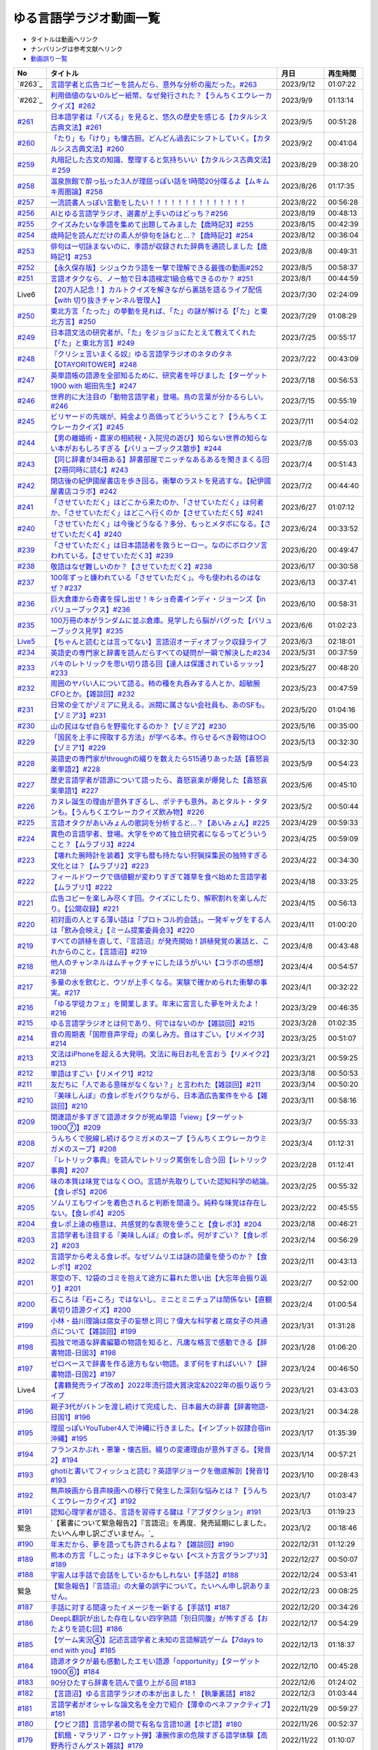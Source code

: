 ゆる言語学ラジオ動画一覧
===============================
* タイトルは動画へリンク
* ナンバリングは参考文献へリンク
* `動画誤り一覧 <https://yurugengo.com/errata>`_ 

+----------+--------------------------------------------------------------------------------------------------------------------------------+------------+----------+
|    No    |                                                            タイトル                                                            |    月日    | 再生時間 |
+==========+================================================================================================================================+============+==========+
| `#263`_  | `言語学者と広告コピーを読んだら、意外な分析の嵐だった。#263`_                                                                  | 2023/9/12  | 01:07:22 |
+----------+--------------------------------------------------------------------------------------------------------------------------------+------------+----------+
| `#262`_  | `利用価値のない0ルピー紙幣、なぜ発行された？【うんちくエウレーカクイズ】#262`_                                                 | 2023/9/9   | 01:13:14 |
+----------+--------------------------------------------------------------------------------------------------------------------------------+------------+----------+
| `#261`_  | `日本語学者は「バズる」を見ると、悠久の歴史を感じる【カタルシス古典文法】#261`_                                                | 2023/9/5   | 00:51:28 |
+----------+--------------------------------------------------------------------------------------------------------------------------------+------------+----------+
| `#260`_  | `「たり」も「けり」も懐古厨。どんどん過去にシフトしていく。【カタルシス古典文法】#260`_                                        | 2023/9/2   | 00:41:04 |
+----------+--------------------------------------------------------------------------------------------------------------------------------+------------+----------+
| `#259`_  | `丸暗記した古文の知識、整理すると気持ちいい【カタルシス古典文法】＃259`_                                                       | 2023/8/29  | 00:38:20 |
+----------+--------------------------------------------------------------------------------------------------------------------------------+------------+----------+
| `#258`_  | `温泉旅館で酔っ払った3人が理屈っぽい話を1時間20分喋るよ【ムキムキ周圏論】#258`_                                                | 2023/8/26  | 01:17:35 |
+----------+--------------------------------------------------------------------------------------------------------------------------------+------------+----------+
| `#257`_  | `一流読書人っぽい言動をしたい！！！！！！！！！！！！！！`_                                                                    | 2023/8/22  | 00:56:28 |
+----------+--------------------------------------------------------------------------------------------------------------------------------+------------+----------+
| `#256`_  | `AIとゆる言語学ラジオ、選書が上手いのはどっち？#256`_                                                                          | 2023/8/19  | 00:48:13 |
+----------+--------------------------------------------------------------------------------------------------------------------------------+------------+----------+
| `#255`_  | `クイズみたいな季語を集めて出題してみました【歳時記3】#255`_                                                                   | 2023/8/15  | 00:42:39 |
+----------+--------------------------------------------------------------------------------------------------------------------------------+------------+----------+
| `#254`_  | `歳時記を読んだだけの素人が俳句を詠むと…？【歳時記2】#254`_                                                                    | 2023/8/12  | 00:36:04 |
+----------+--------------------------------------------------------------------------------------------------------------------------------+------------+----------+
| `#253`_  | `俳句は一切詠まないのに、季語が収録された辞典を通読しました【歳時記1】#253`_                                                   | 2023/8/8   | 00:49:31 |
+----------+--------------------------------------------------------------------------------------------------------------------------------+------------+----------+
| `#252`_  | `【永久保存版】シジュウカラ語を一撃で理解できる最強の動画#252`_                                                                | 2023/8/5   | 00:58:37 |
+----------+--------------------------------------------------------------------------------------------------------------------------------+------------+----------+
| `#251`_  | `言語オタクなら、ノー勉で日本語検定1級合格できるのか？ #251`_                                                                  | 2023/8/1   | 00:44:59 |
+----------+--------------------------------------------------------------------------------------------------------------------------------+------------+----------+
| Live6    | `【20万人記念！】カルトクイズを解きながら裏話を語るライブ配信【with 切り抜きチャンネル管理人】`_                               | 2023/7/30  | 02:24:09 |
+----------+--------------------------------------------------------------------------------------------------------------------------------+------------+----------+
| `#250`_  | `東北方言「たった」の挙動を見れば、「た」の謎が解ける【「た」と東北方言】#250`_                                                | 2023/7/29  | 01:08:29 |
+----------+--------------------------------------------------------------------------------------------------------------------------------+------------+----------+
| `#249`_  | `日本語文法の研究者が、「た」をジョジョにたとえて教えてくれた【「た」と東北方言】#249`_                                        | 2023/7/25  | 00:55:17 |
+----------+--------------------------------------------------------------------------------------------------------------------------------+------------+----------+
| `#248`_  | `『クリシェ言いまくる奴』ゆる言語学ラジオのネタのタネ【OTAYORITOWER】#248`_                                                    | 2023/7/22  | 00:43:09 |
+----------+--------------------------------------------------------------------------------------------------------------------------------+------------+----------+
| `#247`_  | `英単語帳の語源を全部知るために、研究者を呼びました【ターゲット1900 with 堀田先生】#247`_                                      | 2023/7/18  | 00:56:53 |
+----------+--------------------------------------------------------------------------------------------------------------------------------+------------+----------+
| `#246`_  | `世界的に大注目の「動物言語学者」登場。鳥の言葉が分かるらしい。#246`_                                                          | 2023/7/15  | 00:55:19 |
+----------+--------------------------------------------------------------------------------------------------------------------------------+------------+----------+
| `#245`_  | `ビリヤードの先端が、純金より高価ってどういうこと？【うんちくエウレーカクイズ】#245`_                                          | 2023/7/11  | 00:54:02 |
+----------+--------------------------------------------------------------------------------------------------------------------------------+------------+----------+
| `#244`_  | `【男の離婚術・農家の相続税・入院児の遊び】知らない世界の知らない本がおもしろすぎる【バリューブックス散歩】#244`_              | 2023/7/8   | 00:55:03 |
+----------+--------------------------------------------------------------------------------------------------------------------------------+------------+----------+
| `#243`_  | `【同じ辞書が34冊ある】辞書部屋でニッチなあるあるを聞きまくる回【2冊同時に読む】#243`_                                         | 2023/7/4   | 00:51:43 |
+----------+--------------------------------------------------------------------------------------------------------------------------------+------------+----------+
| `#242`_  | `閉店後の紀伊國屋書店を歩き回る。衝撃のラストを見逃すな。【紀伊國屋書店コラボ】#242`_                                          | 2023/7/2   | 00:44:40 |
+----------+--------------------------------------------------------------------------------------------------------------------------------+------------+----------+
| `#241`_  | `「させていただく」はどこから来たのか、「させていただく」は何者か、「させていただく」はどこへ行くのか【させていただく5】#241`_ | 2023/6/27  | 01:07:12 |
+----------+--------------------------------------------------------------------------------------------------------------------------------+------------+----------+
| `#240`_  | `「させていただく」は今後どうなる？多分、もっとメタボになる。【させていただく4】#240`_                                         | 2023/6/24  | 00:33:52 |
+----------+--------------------------------------------------------------------------------------------------------------------------------+------------+----------+
| `#239`_  | `「させていただく」は日本語話者を救うヒーロー。なのにボロクソ言われている。【させていただく3】#239`_                           | 2023/6/20  | 00:49:47 |
+----------+--------------------------------------------------------------------------------------------------------------------------------+------------+----------+
| `#238`_  | `敬語はなぜ難しいのか？【させていただく2】#238`_                                                                               | 2023/6/17  | 00:30:58 |
+----------+--------------------------------------------------------------------------------------------------------------------------------+------------+----------+
| `#237`_  | `100年ずっと嫌われている「させていただく」。今も使われるのはなぜ？#237`_                                                       | 2023/6/13  | 00:37:41 |
+----------+--------------------------------------------------------------------------------------------------------------------------------+------------+----------+
| `#236`_  | `巨大倉庫から奇書を探し出せ！キショ奇書インディ・ジョーンズ【in バリューブックス】#236`_                                       | 2023/6/10  | 00:58:31 |
+----------+--------------------------------------------------------------------------------------------------------------------------------+------------+----------+
| `#235`_  | `100万冊の本がランダムに並ぶ倉庫。見学したら脳がバグった【バリューブックス見学】#235`_                                         | 2023/6/6   | 01:02:23 |
+----------+--------------------------------------------------------------------------------------------------------------------------------+------------+----------+
| `Live5`_ | `【ちゃんと読むとは言ってない】言語沼オーディオブック収録ライブ`_                                                              | 2023/6/3   | 02:18:01 |
+----------+--------------------------------------------------------------------------------------------------------------------------------+------------+----------+
| `#234`_  | `英語史の専門家と辞書を読んだらすべての疑問が一瞬で解決した#234`_                                                              | 2023/5/31  | 00:37:59 |
+----------+--------------------------------------------------------------------------------------------------------------------------------+------------+----------+
| `#233`_  | `バキのレトリックを思い切り語る回【達人は保護されているッッッ】#233`_                                                          | 2023/5/27  | 00:48:20 |
+----------+--------------------------------------------------------------------------------------------------------------------------------+------------+----------+
| `#232`_  | `周囲のヤバい人について語る。柿の種を丸呑みする人とか、超敏腕CFOとか。【雑談回】#232`_                                         | 2023/5/23  | 00:47:59 |
+----------+--------------------------------------------------------------------------------------------------------------------------------+------------+----------+
| `#231`_  | `日常の全てがゾミアに見える。派閥に属さない会社員も、あのSFも。【ゾミア3】#231`_                                               | 2023/5/20  | 01:04:16 |
+----------+--------------------------------------------------------------------------------------------------------------------------------+------------+----------+
| `#230`_  | `山の民はなぜ自らを野蛮化するのか？【ゾミア2】#230`_                                                                           | 2023/5/16  | 00:35:00 |
+----------+--------------------------------------------------------------------------------------------------------------------------------+------------+----------+
| `#229`_  | `「国民を上手に搾取する方法」が学べる本。作らせるべき穀物は○○【ゾミア1】#229`_                                                 | 2023/5/13  | 00:32:30 |
+----------+--------------------------------------------------------------------------------------------------------------------------------+------------+----------+
| `#228`_  | `英語史の専門家がthroughの綴りを数えたら515通りあった話【喜怒哀楽単語2】#228`_                                                 | 2023/5/9   | 00:54:23 |
+----------+--------------------------------------------------------------------------------------------------------------------------------+------------+----------+
| `#227`_  | `歴史言語学者が語源について語ったら、喜怒哀楽が爆発した【喜怒哀楽単語1】#227`_                                                 | 2023/5/6   | 00:45:10 |
+----------+--------------------------------------------------------------------------------------------------------------------------------+------------+----------+
| `#226`_  | `カヌレ誕生の理由が意外すぎるし、ポテチも意外。あとタルト・タタンも。【うんちくエウレーカクイズ飲み物】#226`_                  | 2023/5/2   | 00:50:44 |
+----------+--------------------------------------------------------------------------------------------------------------------------------+------------+----------+
| `#225`_  | `言語オタクがあいみょんの歌詞を分析すると…？【あいみょん】#225`_                                                               | 2023/4/29  | 00:59:33 |
+----------+--------------------------------------------------------------------------------------------------------------------------------+------------+----------+
| `#224`_  | `異色の言語学者、登場。大学をやめて独立研究者になるってどういうこと？【ムラブリ3】#224`_                                       | 2023/4/25  | 00:59:09 |
+----------+--------------------------------------------------------------------------------------------------------------------------------+------------+----------+
| `#223`_  | `【壊れた腕時計を装着】文字も暦も持たない狩猟採集民の独特すぎる文化とは？【ムラブリ2】#223`_                                   | 2023/4/22  | 00:34:30 |
+----------+--------------------------------------------------------------------------------------------------------------------------------+------------+----------+
| `#222`_  | `フィールドワークで価値観が変わりすぎて雑草を食べ始めた言語学者【ムラブリ1】#222`_                                             | 2023/4/18  | 00:33:25 |
+----------+--------------------------------------------------------------------------------------------------------------------------------+------------+----------+
| `#221`_  | `広告コピーを楽しみ尽くす回。クイズにしたり、解釈割れを楽しんだり。【公開収録】#221`_                                          | 2023/4/15  | 00:56:13 |
+----------+--------------------------------------------------------------------------------------------------------------------------------+------------+----------+
| `#220`_  | `初対面の人とする薄い話は「プロトコル的会話」。一発ギャグをする人は「飲み会映え」【ミーム提案委員会3】#220`_                   | 2023/4/11  | 01:00:20 |
+----------+--------------------------------------------------------------------------------------------------------------------------------+------------+----------+
| `#219`_  | `すべての誤植を直して、『言語沼』が発売開始！誤植発覚の裏話と、これからのこと。【言語沼】#219`_                                | 2023/4/8   | 00:43:48 |
+----------+--------------------------------------------------------------------------------------------------------------------------------+------------+----------+
| `#218`_  | `他人のチャンネルはムチャクチャにしたほうがいい【コラボの感想】#218`_                                                          | 2023/4/4   | 00:54:57 |
+----------+--------------------------------------------------------------------------------------------------------------------------------+------------+----------+
| `#217`_  | `多量の水を飲むと、ウソが上手くなる。実験で確かめられた衝撃の事実。#217`_                                                      | 2023/4/1   | 00:32:22 |
+----------+--------------------------------------------------------------------------------------------------------------------------------+------------+----------+
| `#216`_  | `「ゆる学徒カフェ」を開業します。年末に宣言した夢を叶えたよ！#216`_                                                            | 2023/3/29  | 00:46:35 |
+----------+--------------------------------------------------------------------------------------------------------------------------------+------------+----------+
| `#215`_  | `ゆる言語学ラジオとは何であり、何ではないのか【雑談回】#215`_                                                                  | 2023/3/28  | 01:02:35 |
+----------+--------------------------------------------------------------------------------------------------------------------------------+------------+----------+
| `#214`_  | `音の周期表「国際音声字母」の楽しみ方。音はすごい。【リメイク3】#214`_                                                         | 2023/3/25  | 00:51:07 |
+----------+--------------------------------------------------------------------------------------------------------------------------------+------------+----------+
| `#213`_  | `文法はiPhoneを超える大発明。文法に毎日お礼を言おう【リメイク2】#213`_                                                         | 2023/3/21  | 00:59:25 |
+----------+--------------------------------------------------------------------------------------------------------------------------------+------------+----------+
| `#212`_  | `単語はすごい【リメイク1】#212`_                                                                                               | 2023/3/18  | 00:50:53 |
+----------+--------------------------------------------------------------------------------------------------------------------------------+------------+----------+
| `#211`_  | `友だちに「人である意味がなくない？」と言われた【雑談回】#211`_                                                                | 2023/3/14  | 00:50:20 |
+----------+--------------------------------------------------------------------------------------------------------------------------------+------------+----------+
| `#210`_  | `『美味しんぼ』の食レポをパクりながら、日本酒広告案件をやる【雑談回】#210`_                                                    | 2023/3/11  | 00:58:16 |
+----------+--------------------------------------------------------------------------------------------------------------------------------+------------+----------+
| `#209`_  | `関連語が多すぎて語源オタクが死ぬ単語「view」【ターゲット1900⑦】#209`_                                                         | 2023/3/7   | 00:55:33 |
+----------+--------------------------------------------------------------------------------------------------------------------------------+------------+----------+
| `#208`_  | `うんちくで脱線し続けるウミガメのスープ【うんちくエウレーカウミガメのスープ】#208`_                                            | 2023/3/4   | 01:12:31 |
+----------+--------------------------------------------------------------------------------------------------------------------------------+------------+----------+
| `#207`_  | `『レトリック事典』を読んでレトリック罵倒をし合う回【レトリック事典】#207`_                                                    | 2023/2/28  | 01:12:41 |
+----------+--------------------------------------------------------------------------------------------------------------------------------+------------+----------+
| `#206`_  | `味の本質は味覚ではなく○○。言語が先取りしていた認知科学の結論。【食レポ5】#206`_                                               | 2023/2/25  | 00:55:32 |
+----------+--------------------------------------------------------------------------------------------------------------------------------+------------+----------+
| `#205`_  | `ソムリエもワインを着色されると判断を間違う。純粋な味覚は存在しない。【食レポ4】#205`_                                         | 2023/2/22  | 00:45:55 |
+----------+--------------------------------------------------------------------------------------------------------------------------------+------------+----------+
| `#204`_  | `食レポ上達の極意は、共感覚的な表現を使うこと【食レポ3】#204`_                                                                 | 2023/2/18  | 00:46:21 |
+----------+--------------------------------------------------------------------------------------------------------------------------------+------------+----------+
| `#203`_  | `言語学者も注目する『美味しんぼ』の食レポ。何がすごい？【食レポ2】#203`_                                                       | 2023/2/14  | 00:56:29 |
+----------+--------------------------------------------------------------------------------------------------------------------------------+------------+----------+
| `#202`_  | `言語学から考える食レポ。なぜソムリエは謎の語彙を使うのか？【食レポ1】#202`_                                                   | 2023/2/11  | 00:43:13 |
+----------+--------------------------------------------------------------------------------------------------------------------------------+------------+----------+
| `#201`_  | `寒空の下、12袋のゴミを抱えて途方に暮れた思い出【大忘年会振り返り】#201`_                                                      | 2023/2/7   | 00:52:00 |
+----------+--------------------------------------------------------------------------------------------------------------------------------+------------+----------+
| `#200`_  | `石ころは「石+ころ」ではないし、ミニとミニチュアは関係ない【直観裏切り語源クイズ】#200`_                                       | 2023/2/4   | 01:00:54 |
+----------+--------------------------------------------------------------------------------------------------------------------------------+------------+----------+
| `#199`_  | `小林・益川理論は腐女子の妄想と同じ？偉大な科学者と腐女子の共通点について【雑談回】#199`_                                      | 2023/1/31  | 01:31:28 |
+----------+--------------------------------------------------------------------------------------------------------------------------------+------------+----------+
| `#198`_  | `孤独で地道な辞書編纂の物語を知ると、凡庸な格言で感動できる【辞書物語-日国3】#198`_                                            | 2023/1/28  | 01:06:20 |
+----------+--------------------------------------------------------------------------------------------------------------------------------+------------+----------+
| `#197`_  | `ゼロベースで辞書を作る途方もない物語。まず何をすればいい？【辞書物語-日国2】#197`_                                            | 2023/1/24  | 00:46:50 |
+----------+--------------------------------------------------------------------------------------------------------------------------------+------------+----------+
| Live4    | `【書籍発売ライブ改め】2022年流行語大賞決定&2022年の振り返りライブ`_                                                           | 2023/1/21  | 03:43:03 |
+----------+--------------------------------------------------------------------------------------------------------------------------------+------------+----------+
| `#196`_  | `親子3代がバトンを渡し続けて完成した、日本最大の辞書【辞書物語-日国1】#196`_                                                   | 2023/1/21  | 00:34:28 |
+----------+--------------------------------------------------------------------------------------------------------------------------------+------------+----------+
| `#195`_  | `理屈っぽいYouTuber4人で沖縄に行きました。【インプット奴隷合宿in沖縄】#195`_                                                   | 2023/1/17  | 01:35:39 |
+----------+--------------------------------------------------------------------------------------------------------------------------------+------------+----------+
| `#194`_  | `フランスかぶれ・悪筆・懐古厨。綴りの変遷理由が意外すぎる。【発音2】#194`_                                                     | 2023/1/14  | 00:57:21 |
+----------+--------------------------------------------------------------------------------------------------------------------------------+------------+----------+
| `#193`_  | `ghotiと書いてフィッシュと読む？英語学ジョークを徹底解剖【発音1】 #193`_                                                       | 2023/1/10  | 00:28:43 |
+----------+--------------------------------------------------------------------------------------------------------------------------------+------------+----------+
| `#192`_  | `無声映画から音声映画への移行で発生した深刻な悩みとは？【うんちくエウレーカクイズ】#192`_                                      | 2023/1/7   | 01:03:47 |
+----------+--------------------------------------------------------------------------------------------------------------------------------+------------+----------+
| `#191`_  | `認知心理学者が語る、言語を習得する鍵は「アブダクション」#191`_                                                                | 2023/1/3   | 01:19:23 |
+----------+--------------------------------------------------------------------------------------------------------------------------------+------------+----------+
| 緊急     | `【著書について緊急報告2】『言語沼』を再度、発売延期にしました。たいへん申し訳ございません。`_                                 | 2023/1/2   | 00:18:46 |
+----------+--------------------------------------------------------------------------------------------------------------------------------+------------+----------+
| `#190`_  | `年末だから、夢を語っても許されるよね？【雑談回】#190`_                                                                        | 2022/12/31 | 01:12:29 |
+----------+--------------------------------------------------------------------------------------------------------------------------------+------------+----------+
| `#189`_  | `熊本の方言「しこった」は下ネタじゃない【ベスト方言グランプリ3】#189`_                                                         | 2022/12/27 | 00:50:07 |
+----------+--------------------------------------------------------------------------------------------------------------------------------+------------+----------+
| `#188`_  | `宇宙人は手話で会話をしているかもしれない【手話2】#188`_                                                                       | 2022/12/24 | 00:53:41 |
+----------+--------------------------------------------------------------------------------------------------------------------------------+------------+----------+
| 緊急     | `【緊急報告】『言語沼』の大量の誤字について。たいへん申し訳ありません。`_                                                      | 2022/12/23 | 00:08:25 |
+----------+--------------------------------------------------------------------------------------------------------------------------------+------------+----------+
| `#187`_  | `手話に対する間違ったイメージを一新する【手話1】#187`_                                                                         | 2022/12/20 | 00:34:26 |
+----------+--------------------------------------------------------------------------------------------------------------------------------+------------+----------+
| `#186`_  | `DeepL翻訳が出した存在しない四字熟語「別日同腹」が怖すぎる【おたよりを読む回】#186`_                                           | 2022/12/17 | 00:54:29 |
+----------+--------------------------------------------------------------------------------------------------------------------------------+------------+----------+
| `#185`_  | `【ゲーム実況④】記述言語学者と未知の言語解読ゲーム【7days to end with you】#185`_                                              | 2022/12/13 | 01:18:37 |
+----------+--------------------------------------------------------------------------------------------------------------------------------+------------+----------+
| `#184`_  | `語源オタクが最も感動したエモい語源「opportunity」【ターゲット1900⑥】#184`_                                                    | 2022/12/10 | 00:45:28 |
+----------+--------------------------------------------------------------------------------------------------------------------------------+------------+----------+
| `#183`_  | `90分ひたすら辞書を読んで盛り上がる回 #183`_                                                                                   | 2022/12/6  | 01:24:02 |
+----------+--------------------------------------------------------------------------------------------------------------------------------+------------+----------+
| `#182`_  | `【言語沼】ゆる言語学ラジオの本が出ました！【執筆裏話】#182`_                                                                  | 2022/12/3  | 01:03:44 |
+----------+--------------------------------------------------------------------------------------------------------------------------------+------------+----------+
| `#181`_  | `言語学者がオシャレな論文名を全力で紹介【薄幸のベネファクティブ】#181`_                                                        | 2022/11/29 | 00:59:27 |
+----------+--------------------------------------------------------------------------------------------------------------------------------+------------+----------+
| `#180`_  | `【ウビフ語】言語学者の間で有名な言語10選【ホピ語】#180`_                                                                      | 2022/11/26 | 00:52:37 |
+----------+--------------------------------------------------------------------------------------------------------------------------------+------------+----------+
| `#179`_  | `【飢餓・マラリア・ロケット弾】凄腕作家の危険すぎる語学体験【高野秀行さんゲスト雑談】#179`_                                    | 2022/11/22 | 01:10:07 |
+----------+--------------------------------------------------------------------------------------------------------------------------------+------------+----------+
| `#178`_  | `記述言語学者が語る、世界で日本語にしかない特徴は？【記述言語学者から見た言語2】#178`_                                         | 2022/11/19 | 00:45:19 |
+----------+--------------------------------------------------------------------------------------------------------------------------------+------------+----------+
| `#177`_  | `韓国語は日本語のパラレルワールド？【記述言語学者から見た言語1】#177`_                                                         | 2022/11/15 | 00:44:22 |
+----------+--------------------------------------------------------------------------------------------------------------------------------+------------+----------+
| `#176`_  | `気になる言葉について90分ふざけながら講演しました【出張ゆる言語学ラジオ】#176`_                                                | 2022/11/12 | 01:30:14 |
+----------+--------------------------------------------------------------------------------------------------------------------------------+------------+----------+
| `#175`_  | `サポーターと奴隷合宿をしたら竹刀が持ち込まれた話【奴隷合宿】#175`_                                                            | 2022/11/8  | 00:38:21 |
+----------+--------------------------------------------------------------------------------------------------------------------------------+------------+----------+
| `#174`_  | `飲み会よりも読書を優先するコンビによる2022年ベスト本紹介 #174`_                                                               | 2022/11/5  | 01:08:46 |
+----------+--------------------------------------------------------------------------------------------------------------------------------+------------+----------+
| `#173`_  | `言語学者あるある「ヴェンドラーの動詞分類で混乱する」【言語学者あるある】 #173`_                                               | 2022/11/1  | 00:48:20 |
+----------+--------------------------------------------------------------------------------------------------------------------------------+------------+----------+
| `#172`_  | `言語学者2人が本気で論文紹介する回【ガチ言語学ラジオ】#172`_                                                                   | 2022/10/29 | 00:54:33 |
+----------+--------------------------------------------------------------------------------------------------------------------------------+------------+----------+
| `#171`_  | `学んだ理由はロックバンド。言語学者のパンクな人生。【嶋村先生雑談回】#171`_                                                    | 2022/10/25 | 00:59:44 |
+----------+--------------------------------------------------------------------------------------------------------------------------------+------------+----------+
| `#170`_  | `言語とはブロッコリーである【生成文法4】#170`_                                                                                 | 2022/10/22 | 00:35:20 |
+----------+--------------------------------------------------------------------------------------------------------------------------------+------------+----------+
| `#169`_  | `チョムスキーが提唱した「ふたまたニョキニョキ理論」【生成文法3】#169`_                                                         | 2022/10/18 | 00:24:43 |
+----------+--------------------------------------------------------------------------------------------------------------------------------+------------+----------+
| `#168`_  | `神になったら、人間に何をインストールすべき？【生成文法2】#168`_                                                               | 2022/10/15 | 00:37:32 |
+----------+--------------------------------------------------------------------------------------------------------------------------------+------------+----------+
| `#167`_  | `すべての言語の共通点とは？【生成文法1】#167`_                                                                                 | 2022/10/11 | 00:39:34 |
+----------+--------------------------------------------------------------------------------------------------------------------------------+------------+----------+
| `#166`_  | `宇宙人のしわざと言われた現象、今では〇〇に役立ってます【うんちくエウレーカクイズ_医療編】#166`_                               | 2022/10/8  | 00:47:55 |
+----------+--------------------------------------------------------------------------------------------------------------------------------+------------+----------+
| `#165`_  | `「！」はなぜエクスクラメーションマークと呼ばれるのか？【ターゲット1900⑤】#165`_                                               | 2022/10/4  | 00:47:55 |
+----------+--------------------------------------------------------------------------------------------------------------------------------+------------+----------+
| `#164`_  | `リアリティショーを制作したら赤字が100万円出た話【ゆる学徒ハウス撮影秘話】#164`_                                               | 2022/10/1  | 00:44:37 |
+----------+--------------------------------------------------------------------------------------------------------------------------------+------------+----------+
| `#163`_  | `単語の解読が困難すぎて苦悩するゲーム【7days to end with you 実況プレイ】#163`_                                                | 2022/9/27  | 01:10:39 |
+----------+--------------------------------------------------------------------------------------------------------------------------------+------------+----------+
| `#162`_  | `動物の名前で争ったおもしろ判例「たぬき・むじな事件」【公開収録3】#162`_                                                       | 2022/9/24  | 00:53:57 |
+----------+--------------------------------------------------------------------------------------------------------------------------------+------------+----------+
| `#161`_  | `【大忘年会】700人規模の大会場でリアルイベントやるよ！【告知】#161`_                                                           | 2022/9/20  | 00:45:57 |
+----------+--------------------------------------------------------------------------------------------------------------------------------+------------+----------+
| `#160`_  | `ことわざは世界中に見ることができる「小さな言語芸術」【ことわざ4】#160`_                                                       | 2022/9/17  | 00:48:22 |
+----------+--------------------------------------------------------------------------------------------------------------------------------+------------+----------+
| `#159`_  | `盛りすぎたデンマークのことわざ【ペリカンを半分に吹き飛ばしている】【ことわざ3】#159`_                                         | 2022/9/13  | 00:30:02 |
+----------+--------------------------------------------------------------------------------------------------------------------------------+------------+----------+
| `#158`_  | `中国の謎ことわざを合体させて遊ぶ【唇亡びて歯亡びても舌存す】【ことわざ2】#158`_                                               | 2022/9/10  | 00:36:33 |
+----------+--------------------------------------------------------------------------------------------------------------------------------+------------+----------+
| `#157`_  | `謎のことわざを無限に紹介する回【エビサンドに乗って滑る】【ことわざ1】#157`_                                                   | 2022/9/6   | 00:27:39 |
+----------+--------------------------------------------------------------------------------------------------------------------------------+------------+----------+
| `#156`_  | `会話にキモインテリ慣用句を放り込んだら確変タイムに入った【何こいつキモナイト2】#156`_                                         | 2022/9/3   | 00:29:30 |
+----------+--------------------------------------------------------------------------------------------------------------------------------+------------+----------+
| `#155`_  | `40人と40時間ラジオを録り続けたら起きたこと【ゆる学徒ハウス】 #155`_                                                           | 2022/8/30  | 00:46:13 |
+----------+--------------------------------------------------------------------------------------------------------------------------------+------------+----------+
| `#154`_  | `高校でうんちくクイズしたら高校生たちが強すぎた【出張ゆる言語学ラジオ】#154`_                                                  | 2022/8/27  | 01:12:09 |
+----------+--------------------------------------------------------------------------------------------------------------------------------+------------+----------+
| `#153`_  | `スカートもシャツも原義は「短いもの」【ターゲット1900④】#153`_                                                                 | 2022/8/23  | 00:41:09 |
+----------+--------------------------------------------------------------------------------------------------------------------------------+------------+----------+
| `#152`_  | `未知の言語の辞書を作るゲーム【7days to end with you 実況プレイ】#152`_                                                        | 2022/8/20  | 01:01:31 |
+----------+--------------------------------------------------------------------------------------------------------------------------------+------------+----------+
| `#151`_  | `「新年おめでとう」のカードで市長が逮捕された理由は？【うんちくエウレーカクイズ ことば編】 #151`_                              | 2022/8/16  | 00:51:14 |
+----------+--------------------------------------------------------------------------------------------------------------------------------+------------+----------+
| `#150`_  | `子どもの言い間違い「つめたまる」が素晴らしすぎる【赤ちゃんミステイクアワード2 with今井先生】#150`_                            | 2022/8/13  | 00:31:14 |
+----------+--------------------------------------------------------------------------------------------------------------------------------+------------+----------+
| `#149`_  | `「学び」研究の第一人者の言葉が重すぎる【今井先生雑談回】#149`_                                                                | 2022/8/9   | 00:56:13 |
+----------+--------------------------------------------------------------------------------------------------------------------------------+------------+----------+
| `#148`_  | `慶應SFCでゲスト講義してきた【出張ゆる言語学ラジオ】#148`_                                                                     | 2022/8/6   | 01:17:55 |
+----------+--------------------------------------------------------------------------------------------------------------------------------+------------+----------+
| `#147`_  | `言語学とコンピュータ科学の共通点は、赤ちゃん。【赤ちゃんの言語以外】#147`_                                                    | 2022/8/2   | 00:45:02 |
+----------+--------------------------------------------------------------------------------------------------------------------------------+------------+----------+
| `#146`_  | `一生読まない本を手放そう！積み本精霊流し【雑談回】#146`_                                                                      | 2022/7/30  | 01:03:26 |
+----------+--------------------------------------------------------------------------------------------------------------------------------+------------+----------+
| `#145`_  | `おいしさの本質は味ではないし、服は着ない方がいい【雑談回】#145`_                                                              | 2022/7/26  | 01:03:06 |
+----------+--------------------------------------------------------------------------------------------------------------------------------+------------+----------+
| `#144`_  | `戦車を「タンク」と呼ぶ理由は？軽井沢は何が軽いの？【うんちくエウレーカクイズ_語源編】#144`_                                   | 2022/7/23  | 00:58:22 |
+----------+--------------------------------------------------------------------------------------------------------------------------------+------------+----------+
| `#143`_  | `難解な本で大混乱する人を眺めよう！【生成文法チャレンジ】 #143`_                                                               | 2022/7/19  | 00:49:45 |
+----------+--------------------------------------------------------------------------------------------------------------------------------+------------+----------+
| `#142`_  | `語源から考えると、Tシャツはアパレルじゃないかも【ターゲット1900_3】#142`_                                                     | 2022/7/16  | 00:43:04 |
+----------+--------------------------------------------------------------------------------------------------------------------------------+------------+----------+
| `#141`_  | `メタモン座談会をやったら、戦々恐々と喋る空間が生まれた【公開収録2】#141`_                                                     | 2022/7/12  | 01:01:07 |
+----------+--------------------------------------------------------------------------------------------------------------------------------+------------+----------+
| `#140`_  | `赤ちゃんの素敵な間違いを集めよう 【赤ちゃんミステイクアワード】#140`_                                                         | 2022/7/09  | 00:39:20 |
+----------+--------------------------------------------------------------------------------------------------------------------------------+------------+----------+
| `#139`_  | `ゆる言語学ラジオグッズで部屋が埋まり、クレカが止まった【通販開始告知】#139`_                                                  | 2022/7/05  | 00:46:27 |
+----------+--------------------------------------------------------------------------------------------------------------------------------+------------+----------+
| `#138`_  | `”1”の多義性がヤバすぎて子どもがかわいそう【今井先生ゲスト回2】#138`_                                                          | 2022/7/02  | 00:59:25 |
+----------+--------------------------------------------------------------------------------------------------------------------------------+------------+----------+
| `#137`_  | `専門家の話を聞いたら日本語習得を諦めたくなった【今井先生ゲスト回1】#137`_                                                     | 2022/6/28  | 00:39:04 |
+----------+--------------------------------------------------------------------------------------------------------------------------------+------------+----------+
| `#136`_  | `2歳半の73%は存在しない擬態語を理解できる【赤ちゃんとオノマトペ】#136`_                                                        | 2022/6/25  | 00:41:22 |
+----------+--------------------------------------------------------------------------------------------------------------------------------+------------+----------+
| `#135`_  | `独裁者になって赤ちゃんのために言語を作りたい！【赤ちゃんと形容詞】#135`_                                                      | 2022/6/21  | 00:30:26 |
+----------+--------------------------------------------------------------------------------------------------------------------------------+------------+----------+
| `#134`_  | `「足で投げる」をバカにしてると、赤ちゃんに叱られる【赤ちゃんと動詞2】#134`_                                                   | 2022/6/18  | 00:36:34 |
+----------+--------------------------------------------------------------------------------------------------------------------------------+------------+----------+
| `#133`_  | `赤ちゃん相手の実験は、まず眠らせないところから【赤ちゃんと動詞1】#133`_                                                       | 2022/6/14  | 00:33:17 |
+----------+--------------------------------------------------------------------------------------------------------------------------------+------------+----------+
| `#132`_  | `ストラディバリウスが作れたのは〇〇が弱くなったから【うんちくエウレーカクイズ 音楽編】#132`_                                   | 2022/6/11  | 00:51:40 |
+----------+--------------------------------------------------------------------------------------------------------------------------------+------------+----------+
| `#131`_  | `新番組パーソナリティ募集&新チャンネル誕生のお知らせ【ゆる学徒ハウス】#131`_                                                   | 2022/6/7   | 01:02:57 |
+----------+--------------------------------------------------------------------------------------------------------------------------------+------------+----------+
| `#130`_  | `官能小説辞典を読んだら、官能小説みたいな声が出た【官能小説の表現】#130`_                                                      | 2022/6/4   | 00:58:59 |
+----------+--------------------------------------------------------------------------------------------------------------------------------+------------+----------+
| `#129`_  | `【世界最古の宿】情報量の多い旅館で奴隷合宿トーク【雑談回】#129`_                                                              | 2022/5/31  | 00:59:45 |
+----------+--------------------------------------------------------------------------------------------------------------------------------+------------+----------+
| `#128`_  | `直観を裏切る語源クイズをやったら、語源不信になった【無限語源トーク】#128`_                                                    | 2022/5/28  | 00:59:27 |
+----------+--------------------------------------------------------------------------------------------------------------------------------+------------+----------+
| `#127`_  | `Dr.STONEは科学マンガではない。本質は文系。【雑談回】#127`_                                                                    | 2022/5/23  | 01:01:58 |
+----------+--------------------------------------------------------------------------------------------------------------------------------+------------+----------+
| `#126`_  | `強烈なファンアート（石像）が来た【おたより雑談回】#126`_                                                                      | 2022/5/21  | 01:00:26 |
+----------+--------------------------------------------------------------------------------------------------------------------------------+------------+----------+
| `#125`_  | `英語史は明太マヨ【カタルシス英文法_準動詞3】#125`_                                                                            | 2022/5/17  | 00:36:44 |
+----------+--------------------------------------------------------------------------------------------------------------------------------+------------+----------+
| `#124`_  | `混ぜてはいけないものを混ぜて生まれた現在進行形【カタルシス英文法_準動詞2】#124`_                                              | 2022/5/14  | 00:23:14 |
+----------+--------------------------------------------------------------------------------------------------------------------------------+------------+----------+
| `#123`_  | `原形不定詞とto不定詞は、八ツ橋と生八ツ橋【カタルシス英文法_準動詞1】#123`_                                                    | 2022/5/10  | 00:32:15 |
+----------+--------------------------------------------------------------------------------------------------------------------------------+------------+----------+
| `#122`_  | `「ゆる言語学ラジオ大好き芸人」イベント出ます【告知回】#122`_                                                                  | 2022/5/7   | 00:38:02 |
+----------+--------------------------------------------------------------------------------------------------------------------------------+------------+----------+
| `#121`_  | `答えより下ネタを言いたくなるクイズ【うんちくエウレーカクイズ4】#121`_                                                         | 2022/5/3   | 00:50:09 |
+----------+--------------------------------------------------------------------------------------------------------------------------------+------------+----------+
| #120     | `フィールド言語学者の気持ちが分かるゲーム【7days to end with you 実況プレイ】#120`_                                            | 2022/4/30  | 00:56:19 |
+----------+--------------------------------------------------------------------------------------------------------------------------------+------------+----------+
| `#119`_  | `「知は、現場にある（光文社新書）」は神コピー【ターゲット1900】#119`_                                                          | 2022/4/26  | 00:41:07 |
+----------+--------------------------------------------------------------------------------------------------------------------------------+------------+----------+
| `#118`_  | `乾坤一擲サン・ジョルディの日【本を贈る祝祭】【雑談回】#118`_                                                                  | 2022/4/23  | 00:45:27 |
+----------+--------------------------------------------------------------------------------------------------------------------------------+------------+----------+
| `#117`_  | `『響け！ ユーフォニアム』は現代版『罪と罰』【深読みおじさんフェスティバル】#117`_                                             | 2022/4/19  | 00:44:52 |
+----------+--------------------------------------------------------------------------------------------------------------------------------+------------+----------+
| `#116`_  | `ビジネス書を読むとハゲるし、蕁麻疹も出る【ビジネス書100冊雑談】#116`_                                                         | 2022/4/16  | 00:49:01 |
+----------+--------------------------------------------------------------------------------------------------------------------------------+------------+----------+
| #115     | `うんちくをウミガメのスープに料理してみた【うんちくエウレーカウミガメのスープ】#115`_                                          | 2022/4/12  | 01:00:16 |
+----------+--------------------------------------------------------------------------------------------------------------------------------+------------+----------+
| `#114`_  | `【名前はまだ早い】赤ちゃんには「人間」と名乗るべき【赤ちゃんまとめ】#114`_                                                    | 2022/4/9   | 00:56:00 |
+----------+--------------------------------------------------------------------------------------------------------------------------------+------------+----------+
| `#113`_  | `赤ちゃんと詩人を見分けるクイズをやったら難しすぎたww【赤ちゃんと創作2】#113`_                                                 | 2022/4/5   | 00:37:03 |
+----------+--------------------------------------------------------------------------------------------------------------------------------+------------+----------+
| `#112`_  | `徹底討論 赤ちゃんはクリエイティブ？【赤ちゃんと創作1】#112`_                                                                  | 2022/4/2   | 00:41:33 |
+----------+--------------------------------------------------------------------------------------------------------------------------------+------------+----------+
| `#111`_  | `カタルシス赤ちゃん英文法「可算・不可算名詞」【赤ちゃんの言語習得5】#111`_                                                     | 2022/3/29  | 00:33:41 |
+----------+--------------------------------------------------------------------------------------------------------------------------------+------------+----------+
| `#110`_  | `赤ちゃんは遷移確率を算出するエグい計算機【赤ちゃんの言語習得4】#110`_                                                         | 2022/3/26  | 00:26:18 |
+----------+--------------------------------------------------------------------------------------------------------------------------------+------------+----------+
| `#109`_  | `赤ちゃんにおしゃぶりでDJをさせる実験がある【赤ちゃんの言語習得3】#109`_                                                       | 2022/3/22  | 00:35:08 |
+----------+--------------------------------------------------------------------------------------------------------------------------------+------------+----------+
| `#108`_  | `論理的に解けない難問「ガヴァガイ問題」を赤ちゃんは解く【赤ちゃんの言語習得2】#108`_                                           | 2022/3/19  | 00:38:44 |
+----------+--------------------------------------------------------------------------------------------------------------------------------+------------+----------+
| Live3    | `【祝賀会or残念会】Podcast AWARDS振り返りライブ【授賞式直後】`_                                                                | 2022/3/17  | 03:00:27 |
+----------+--------------------------------------------------------------------------------------------------------------------------------+------------+----------+
| `#107`_  | `赤ちゃんの言語習得が無理ゲーすぎる【赤ちゃんの言語習得】#107`_                                                                | 2022/3/15  | 00:30:00 |
+----------+--------------------------------------------------------------------------------------------------------------------------------+------------+----------+
| #106     | `初回動画を見返したらツッコミが止まらなかった【雑談回】#106`_                                                                  | 2022/3/12  | 00:59:09 |
+----------+--------------------------------------------------------------------------------------------------------------------------------+------------+----------+
| #105     | `【チャンネル登録10万人突破】YouTuberクリシェ。【雜談回】#105`_                                                                | 2022/3/8   | 00:51:06 |
+----------+--------------------------------------------------------------------------------------------------------------------------------+------------+----------+
| #104     | `公開収録をやったらイキリ発言を晒し合う戦いになった【公開収録】#104`_                                                          | 2022/3/5   | 00:48:24 |
+----------+--------------------------------------------------------------------------------------------------------------------------------+------------+----------+
| `#103`_  | `【10年後の受験生へ】ターゲット1900の全語源解説（7単語だけで1時間）【ターゲット1900①】#103`_                                   | 2022/3/1   | 00:53:17 |
+----------+--------------------------------------------------------------------------------------------------------------------------------+------------+----------+
| #102     | `【売り子もやるよ】Podcasterの物販イベントに出店決定！【Podcast Weekend参加告知】#102`_                                        | 2022/2/26  | 00:46:59 |
+----------+--------------------------------------------------------------------------------------------------------------------------------+------------+----------+
| `#101`_  | `お互いの奇書を自慢したら最高にキショかった【キショ奇書自慢選手権】#101`_                                                      | 2022/2/22  | 00:46:27 |
+----------+--------------------------------------------------------------------------------------------------------------------------------+------------+----------+
| `#100`_  | `57歳で博士号を取得して、日本語学界に多大な影響を与えた男【三上章2】#100`_                                                     | 2022/2/19  | 00:34:00 |
+----------+--------------------------------------------------------------------------------------------------------------------------------+------------+----------+
| `#99`_   | `【ズボンのボタン引きちぎる】ヤバ言語偉人・三上章の一生【三上章1】#99`_                                                        | 2022/2/15  | 00:22:50 |
+----------+--------------------------------------------------------------------------------------------------------------------------------+------------+----------+
| #98      | `奄美大島の方言「はげ」の意味とは？【ベスト方言グランプリ2】#98`_                                                              | 2022/2/12  | 00:52:47 |
+----------+--------------------------------------------------------------------------------------------------------------------------------+------------+----------+
| #97      | `ヤノマミ族は「〇〇学者」を悪口にしている【うんちくエウレーカクイズ3】#97`_                                                    | 2022/2/8   | 00:50:56 |
+----------+--------------------------------------------------------------------------------------------------------------------------------+------------+----------+
| #96      | `四字熟語バトルをしたり、リスナー名を○○に決めたり【おたより雑談回】#96`_                                                       | 2022/2/5   | 00:52:20 |
+----------+--------------------------------------------------------------------------------------------------------------------------------+------------+----------+
| `#95`_   | `疲れ「た」ので、何度も同じ話をする人々【雑談回】#95`_                                                                         | 2022/2/1   | 00:33:10 |
+----------+--------------------------------------------------------------------------------------------------------------------------------+------------+----------+
| `#94`_   | `「た」を巡る物語、最終話。【た6】#94`_                                                                                        | 2022/1/29  | 00:36:53 |
+----------+--------------------------------------------------------------------------------------------------------------------------------+------------+----------+
| `#93`_   | `なぜ『11人いる！』は「11人いた！」ではダメなのか？【た5】#93`_                                                                | 2022/1/25  | 00:42:58 |
+----------+--------------------------------------------------------------------------------------------------------------------------------+------------+----------+
| `#92`_   | `「た」のルーツは室町時代【た4】#92`_                                                                                          | 2022/1/22  | 00:36:36 |
+----------+--------------------------------------------------------------------------------------------------------------------------------+------------+----------+
| `#91`_   | `反省しているのは現在なのになぜ「た」を使うの？【た3】#91`_                                                                    | 2022/1/18  | 00:29:38 |
+----------+--------------------------------------------------------------------------------------------------------------------------------+------------+----------+
| `#90`_   | `「た」には6種類あるし、○○も□□も表せる【た2】#90`_                                                                             | 2022/1/15  | 00:28:01 |
+----------+--------------------------------------------------------------------------------------------------------------------------------+------------+----------+
| `#89`_   | `た`_                                                                                                                          | 2022/1/11  | 00:20:01 |
+----------+--------------------------------------------------------------------------------------------------------------------------------+------------+----------+
| #88      | `大嘘つきに使える悪口「神聖ローマ帝国じゃん」【インテリ悪口パビリオン】#88`_                                                   | 2022/1/8   | 00:36:27 |
+----------+--------------------------------------------------------------------------------------------------------------------------------+------------+----------+
| #87      | `珍しい名字からは日本語の○○が分かる【うんちくエウレーカクイズ2】#87`_                                                          | 2022/1/4   | 00:51:18 |
+----------+--------------------------------------------------------------------------------------------------------------------------------+------------+----------+
| #86      | `新年だから今後の構想をデカく語る【飛躍の年はクリシェ】【新年雑談回】#86`_                                                     | 2022/1/1   | 00:45:40 |
+----------+--------------------------------------------------------------------------------------------------------------------------------+------------+----------+
| Live     | `ゆる言語学ラジオ忘年会ライブ【流行語大賞決定】`_                                                                              | 2021/12/28 | 03:37:42 |
+----------+--------------------------------------------------------------------------------------------------------------------------------+------------+----------+
| `#85`_   | `人は無知の量を誇るべき【雑談回】#85`_                                                                                         | 2021/12/25 | 01:03:23 |
+----------+--------------------------------------------------------------------------------------------------------------------------------+------------+----------+
| `#84`_   | `アジに「アジ」の名はふさわしくない【無限語源トーク2】#84`_                                                                    | 2021/12/21 | 00:22:19 |
+----------+--------------------------------------------------------------------------------------------------------------------------------+------------+----------+
| `#83`_   | `『満月の夜なら』は、語源辞典から作詞された歌【無限語源トーク1】#83`_                                                          | 2021/12/18 | 00:25:53 |
+----------+--------------------------------------------------------------------------------------------------------------------------------+------------+----------+
| #82      | `【投票お願い】あなたの1票が我々の未来を変えます#82`_                                                                          | 2021/12/14 | 00:19:50 |
+----------+--------------------------------------------------------------------------------------------------------------------------------+------------+----------+
| `#81`_   | `日常系萌えアニメに潜む言語学仮説【福田先生雑談回2】#81`_                                                                      | 2021/12/11 | 00:41:51 |
+----------+--------------------------------------------------------------------------------------------------------------------------------+------------+----------+
| `#80`_   | `言語学者が手加減せずに喋るとこうなる【福田先生雑談回1】#80`_                                                                  | 2021/12/7  | 00:51:08 |
+----------+--------------------------------------------------------------------------------------------------------------------------------+------------+----------+
| #79      | `【忘年会ライブ告知】流行語大賞とか、サンプル1の出会いの話とか #79`_                                                           | 2021/12/4  | 00:25:32 |
+----------+--------------------------------------------------------------------------------------------------------------------------------+------------+----------+
| `#78`_   | `問題文の言語によって正答率が左右される。そんなことある？【第二言語習得論5】#78`_                                              | 2021/11/30 | 00:50:16 |
+----------+--------------------------------------------------------------------------------------------------------------------------------+------------+----------+
| `#77`_   | `英語は衛星枠付け言語だった！？【第二言語習得論4】#77`_                                                                        | 2021/11/27 | 00:31:31 |
+----------+--------------------------------------------------------------------------------------------------------------------------------+------------+----------+
| `#76`_   | `「無意識の学習」を証明する実験とは？【第二言語習得論3】#76`_                                                                  | 2021/11/23 | 00:38:42 |
+----------+--------------------------------------------------------------------------------------------------------------------------------+------------+----------+
| `#75`_   | `母語はどこまで人に影響を与えるのか？方向感覚は？【第二言語習得論2】#75`_                                                      | 2021/11/20 | 00:16:49 |
+----------+--------------------------------------------------------------------------------------------------------------------------------+------------+----------+
| `#74`_   | `明日から全く役に立たない第二言語習得論【第二言語習得論1】#74`_                                                                | 2021/11/16 | 00:22:16 |
+----------+--------------------------------------------------------------------------------------------------------------------------------+------------+----------+
| #73      | `サポーターコミュニティ始めます【課金で伝説のボツ回が見れる】 #73`_                                                            | 2021/11/14 | 00:54:42 |
+----------+--------------------------------------------------------------------------------------------------------------------------------+------------+----------+
| #72      | `与謝野晶子に学ぶ、最強の黒歴史の作り方【奴隷合宿】#72`_                                                                       | 2021/11/09 | 00:47:28 |
+----------+--------------------------------------------------------------------------------------------------------------------------------+------------+----------+
| `#71`_   | `意図せずメタ認知が暴走する悲しき怪物【ミーム提案委員会2】＃71`_                                                               | 2021/11/06 | 00:54:37 |
+----------+--------------------------------------------------------------------------------------------------------------------------------+------------+----------+
| `#70`_   | `説教おじさんスイッチが反応しちゃう英単語【OEDおもしろ単語3】#70`_                                                             | 2021/11/02 | 00:47:44 |
+----------+--------------------------------------------------------------------------------------------------------------------------------+------------+----------+
| `#69`_   | `ジャルジャルのコントは1単語で表せる【OEDおもしろ単語2】#69`_                                                                  | 2021/10/30 | 00:39:57 |
+----------+--------------------------------------------------------------------------------------------------------------------------------+------------+----------+
| `#68`_   | `1年間辞書を読み続けた人にしか分からないあるある【OEDおもしろ単語1】#68`_                                                      | 2021/10/28 | 00:35:20 |
+----------+--------------------------------------------------------------------------------------------------------------------------------+------------+----------+
| `#67`_   | `「ギガが減る」を許せない頑固おじさんの改心【今年の新語予想】#67`_                                                             | 2021/10/26 | 01:04:31 |
+----------+--------------------------------------------------------------------------------------------------------------------------------+------------+----------+
| `#66`_   | `【徹底討論】プログラミング言語は言語なの？【ゆるコンピュータ科学ラジオ4】#66`_                                                | 2021/10/23 | 00:59:17 |
+----------+--------------------------------------------------------------------------------------------------------------------------------+------------+----------+
| `#65`_   | `プログラミング言語には思想が宿る。だから戦争が起きる。【ゆるコンピュータ科学ラジオ3】#65`_                                    | 2021/10/19 | 00:50:16 |
+----------+--------------------------------------------------------------------------------------------------------------------------------+------------+----------+
| `#64`_   | `プログラマーと辞書オタク、実質同じ【ゆるコンピュータ科学ラジオ2】#64`_                                                        | 2021/10/16 | 00:39:23 |
+----------+--------------------------------------------------------------------------------------------------------------------------------+------------+----------+
| `#63`_   | `脳にUSBを挿したらYouTube再生できる？【ゆるコンピュータ科学ラジオ1】#63`_                                                      | 2021/10/12 | 00:29:09 |
+----------+--------------------------------------------------------------------------------------------------------------------------------+------------+----------+
| #62      | `隣の棚はアンパンマンでした【文教堂フェア行ってきた】#62`_                                                                     | 2021/10/09 | 00:24:19 |
+----------+--------------------------------------------------------------------------------------------------------------------------------+------------+----------+
| `#61`_   | `人類の多くはベンジャミン。生まれた瞬間〇〇を判断【英米人名２】#61`_                                                           | 2021/10/05 | 00:44:31 |
+----------+--------------------------------------------------------------------------------------------------------------------------------+------------+----------+
| `#60`_   | `「許してクレメンス」は超インテリギャグ【英米人名1】#60`_                                                                      | 2021/10/02 | 00:34:40 |
+----------+--------------------------------------------------------------------------------------------------------------------------------+------------+----------+
| `#59`_   | `米国を恐怖に陥れた「サメの夏」をミーム化【雑談コメント返し】 #59`_                                                            | 2021/09/28 | 00:58:26 |
+----------+--------------------------------------------------------------------------------------------------------------------------------+------------+----------+
| `#58`_   | `江戸時代の米はビットコインに似ている【雑談回】 #58`_                                                                          | 2021/09/25 | 01:04:07 |
+----------+--------------------------------------------------------------------------------------------------------------------------------+------------+----------+
| `#57`_   | `子音が17個連続する言語がある！？『言語』よもやま話【サピア4】#57`_                                                            | 2021/09/21 | 00:55:08 |
+----------+--------------------------------------------------------------------------------------------------------------------------------+------------+----------+
| `#56`_   | `「ら抜き言葉」で日本語は美しくなった【サピア3】 #56`_                                                                         | 2021/09/18 | 00:19:41 |
+----------+--------------------------------------------------------------------------------------------------------------------------------+------------+----------+
| `#55`_   | `言語の変化を説明する鍵は「ドリフト」【サピア2】#55`_                                                                          | 2021/09/14 | 00:35:59 |
+----------+--------------------------------------------------------------------------------------------------------------------------------+------------+----------+
| `#54`_   | `言語学の研究対象は、文字よりも音よりも○○【サピア1】#54`_                                                                      | 2021/09/11 | 00:44:57 |
+----------+--------------------------------------------------------------------------------------------------------------------------------+------------+----------+
| #53      | `人類が服を着始めた年代は、あの虫から分かる【うんちくエウレーカクイズ】 #53`_                                                  | 2021/09/07 | 00:32:30 |
+----------+--------------------------------------------------------------------------------------------------------------------------------+------------+----------+
| `#52`_   | `オタク用語「しんどい」の精神は古文で既に登場してる【雑談回】#52`_                                                             | 2021/09/04 | 00:54:06 |
+----------+--------------------------------------------------------------------------------------------------------------------------------+------------+----------+
| `#51`_   | `妄想で人を撃ち、自分のアレを切り落とした狂人の皮肉【オックスフォード英語大辞典2】#51`_                                        | 2021/08/31 | 00:35:41 |
+----------+--------------------------------------------------------------------------------------------------------------------------------+------------+----------+
| `#50`_   | `世界初の大型辞書は、殺人犯のお陰で完成した【オックスフォード英語大辞典1】#50`_                                                | 2021/08/28 | 00:34:07 |
+----------+--------------------------------------------------------------------------------------------------------------------------------+------------+----------+
| `#49`_   | `「お前の母ちゃんデベソ」の起源は御成敗式目【書店コラボ告知】 #49`_                                                            | 2021/08/24 | 00:38:23 |
+----------+--------------------------------------------------------------------------------------------------------------------------------+------------+----------+
| `#48`_   | `数と言葉はどちらも「身体ハック」から生まれた【数の発明3】#48`_                                                                | 2021/08/21 | 00:38:25 |
+----------+--------------------------------------------------------------------------------------------------------------------------------+------------+----------+
| `#47`_   | `10進法が生まれた究極の原因は「石川啄木」【数の発明2】#47`_                                                                    | 2021/08/17 | 00:37:27 |
+----------+--------------------------------------------------------------------------------------------------------------------------------+------------+----------+
| `#46`_   | `人は生まれつき算数ができる？赤ちゃんビビらす実験とは【数の発明1】#46`_                                                        | 2021/08/14 | 00:28:16 |
+----------+--------------------------------------------------------------------------------------------------------------------------------+------------+----------+
| `#45`_   | `会話にキモインテリ慣用句を放り込め！【何こいつキモナイト】#45`_                                                               | 2021/08/10 | 00:59:39 |
+----------+--------------------------------------------------------------------------------------------------------------------------------+------------+----------+
| `#44`_   | `ネイティブは存在しない動詞も理解できるらしい…【カタルシス英文法_文型2】#44`_                                                  | 2021/08/07 | 00:50:44 |
+----------+--------------------------------------------------------------------------------------------------------------------------------+------------+----------+
| `#43`_   | `高校英語で習う「5文型」、実は超役に立つ【カタルシス英文法_文型1】#43`_                                                        | 2021/08/03 | 00:30:46 |
+----------+--------------------------------------------------------------------------------------------------------------------------------+------------+----------+
| #42      | `「便」はなぜ「手紙」も「うんこ」も表すのか【雑談コメント返し】#42`_                                                           | 2021/07/31 | 00:58:25 |
+----------+--------------------------------------------------------------------------------------------------------------------------------+------------+----------+
| `#41`_   | `助数詞シリーズは『宇宙兄弟』っぽいよね（自画自賛）【振り返り雑談回】#41`_                                                     | 2021/07/27 | 00:24:06 |
+----------+--------------------------------------------------------------------------------------------------------------------------------+------------+----------+
| `#40`_   | `助数詞はゲルニカ。【助数詞4】#40`_                                                                                            | 2021/07/24 | 00:23:21 |
+----------+--------------------------------------------------------------------------------------------------------------------------------+------------+----------+
| `#39`_   | `「ラーメン2丁！」は、航空無線と同じ理論で説明できる【助数詞3】#39`_                                                           | 2021/07/20 | 00:29:56 |
+----------+--------------------------------------------------------------------------------------------------------------------------------+------------+----------+
| `#38`_   | `なぜ「仏の顔も3回まで」は間違いなのか？【助数詞2】#38`_                                                                       | 2021/07/17 | 00:30:23 |
+----------+--------------------------------------------------------------------------------------------------------------------------------+------------+----------+
| `#37`_   | `「鬼」と「改心した鬼」は数え方が違う【助数詞1】#37`_                                                                          | 2021/07/13 | 00:32:51 |
+----------+--------------------------------------------------------------------------------------------------------------------------------+------------+----------+
| `#36`_   | `『名誉の殺人』も『コンテナ物語』も「出落ち本」【ミーム提案委員会】 #36`_                                                      | 2021/07/10 | 01:05:12 |
+----------+--------------------------------------------------------------------------------------------------------------------------------+------------+----------+
| `#35`_   | `吉幾三的な言語と、その本質「イビピーオ」の幸福度がすごい【ピダハン後編】 #35`_                                                | 2021/07/06 | 00:37:48 |
+----------+--------------------------------------------------------------------------------------------------------------------------------+------------+----------+
| `#34`_   | `異世界転生ものみたいな言語学者の本『ピダハン』に震える【ピダハン前編】#34`_                                                   | 2021/07/03 | 00:32:56 |
+----------+--------------------------------------------------------------------------------------------------------------------------------+------------+----------+
| `#33`_   | `虹にはオス・メスがあるし、昔はマラリアを注射してた【うんちくしりとりパンクラチオン】#33`_                                     | 2021/06/29 | 01:29:56 |
+----------+--------------------------------------------------------------------------------------------------------------------------------+------------+----------+
| `#32`_   | `wishは意識高い系飲み会の動詞【カタルシス英文法】#32`_                                                                         | 2021/06/26 | 00:44:50 |
+----------+--------------------------------------------------------------------------------------------------------------------------------+------------+----------+
| `#31`_   | `仮定法のwereは『えんとつ町のプペル』的な存在【カタルシス英文法】#31`_                                                         | 2021/06/22 | 00:34:00 |
+----------+--------------------------------------------------------------------------------------------------------------------------------+------------+----------+
| Live     | `オレたちのベスト方言グランプリ【チャンネル登録3万人記念ライブ配信】`_                                                         | 2021/06/19 | 02:12:52 |
+----------+--------------------------------------------------------------------------------------------------------------------------------+------------+----------+
| #30      | `「常識の範ちゅう」という日本語は合ってるのか？ラップで感じるアリストテレス【長尺雑談回】#30`_                                 | 2021/06/15 | 00:57:53 |
+----------+--------------------------------------------------------------------------------------------------------------------------------+------------+----------+
| `#29`_   | `一生憶えられない名前-うんちくおじさんのニッチ苦悩【酔っぱらい雑談回】#29`_                                                    | 2021/06/12 | 00:57:49 |
+----------+--------------------------------------------------------------------------------------------------------------------------------+------------+----------+
| `#28`_   | `「ビーフストロガノフ」を悪役っぽく感じる理由は？【音象徴2】 #28`_                                                             | 2021/06/08 | 00:34:32 |
+----------+--------------------------------------------------------------------------------------------------------------------------------+------------+----------+
| `#27`_   | `怪獣の名前はなぜガギグゲゴなのか？ソシュールVSソクラテス！【音象徴1】 #27`_                                                   | 2021/06/05 | 00:34:41 |
+----------+--------------------------------------------------------------------------------------------------------------------------------+------------+----------+
| `#26`_   | `「ひよこ」と「うんこ」の共通点は？【語源辞典ぜんぶ読む】#26`_                                                                 | 2021/06/01 | 00:33:06 |
+----------+--------------------------------------------------------------------------------------------------------------------------------+------------+----------+
| #25      | `標準語にするべき方言"おささる"の話と、アカデミズムに対する二次創作の話#25`_                                                   | 2021/05/27 | 01:10:57 |
+----------+--------------------------------------------------------------------------------------------------------------------------------+------------+----------+
| `#24`_   | `shallの本質もmustの本質もなんかツラそう…【カタルシス英文法_助動詞_後半】#24`_                                                 | 2021/05/25 | 00:17:25 |
+----------+--------------------------------------------------------------------------------------------------------------------------------+------------+----------+
| `#23`_   | `困ったオジサンはなぜcouldオジサンなのか？【カタルシス英文法_助動詞_前半】 #23`_                                               | 2021/05/22 | 00:22:15 |
+----------+--------------------------------------------------------------------------------------------------------------------------------+------------+----------+
| #22      | `「こざとへん」と「おおざと」は完全な別物。チンチャびっくり【雑談コメント返し】#22`_                                           | 2021/05/18 | 00:39:54 |
+----------+--------------------------------------------------------------------------------------------------------------------------------+------------+----------+
| `#21`_   | `単語の意味に命を懸けた2人が、単語の意味ですれ違う悲劇【辞書物語2】 #21`_                                                      | 2021/05/15 | 00:33:05 |
+----------+--------------------------------------------------------------------------------------------------------------------------------+------------+----------+
| `#20`_   | `辞書界を震撼させた「暮しの手帖事件」と、2人の編纂者のドラマ【辞書物語1】 #20`_                                                | 2021/05/11 | 00:23:56 |
+----------+--------------------------------------------------------------------------------------------------------------------------------+------------+----------+
| `#19`_   | `「友だちの情報量」というヤバいパラメータ。飲み物文化の行き着く先。【酔っぱらい雑談回】 #19`_                                  | 2021/05/04 | 00:56:48 |
+----------+--------------------------------------------------------------------------------------------------------------------------------+------------+----------+
| `#18`_   | `名称目録的世界観を否定した男・赤ちゃんに戻りたくなる僕ら【ソシュール知ったかぶり講座3】 #18`_                                 | 2021/05/01 | 00:33:34 |
+----------+--------------------------------------------------------------------------------------------------------------------------------+------------+----------+
| `#17`_   | `ソシュールは言語学の"公理"を設定した【ソシュール知ったかぶり講座2】 #17`_                                                     | 2021/04/27 | 00:28:29 |
+----------+--------------------------------------------------------------------------------------------------------------------------------+------------+----------+
| `#16`_   | `言語学の研究対象を定義した男【ソシュール知ったかぶり講座1】 #16`_                                                             | 2021/04/24 | 00:28:18 |
+----------+--------------------------------------------------------------------------------------------------------------------------------+------------+----------+
| `#15`_   | `「料理も運動もできる山田」を「料理」と呼ぶ蛮行-後ろ省略多義語の世界 #15`_                                                     | 2021/04/20 | 00:13:36 |
+----------+--------------------------------------------------------------------------------------------------------------------------------+------------+----------+
| `#14`_   | `「る・らる」はなぜ受身も可能も表せるの？本質は？ #14`_                                                                        | 2021/04/13 | 00:20:07 |
+----------+--------------------------------------------------------------------------------------------------------------------------------+------------+----------+
| `#13`_   | `方言は日本語なの？「違う言語」とは？【雑談長尺回】#13`_                                                                       | 2021/04/06 | 00:55:38 |
+----------+--------------------------------------------------------------------------------------------------------------------------------+------------+----------+
| `#12`_   | `春とバネ、なぜ両方springなのか-多義語パズルへの招待 #12`_                                                                     | 2021/03/30 | 00:22:43 |
+----------+--------------------------------------------------------------------------------------------------------------------------------+------------+----------+
| `#11`_   | `「主語を抹殺せよ」魅惑の三上文法と言語学のロマン #11`_                                                                        | 2021/03/27 | 00:35:17 |
+----------+--------------------------------------------------------------------------------------------------------------------------------+------------+----------+
| `#10`_   | `「象は鼻が長い」の謎-日本語学者が100年戦う一大ミステリー #10`_                                                                | 2021/03/23 | 00:32:02 |
+----------+--------------------------------------------------------------------------------------------------------------------------------+------------+----------+
| `#9`_    | `過去形の本質はpastつまりpassed。これで全てが分かる #9`_                                                                       | 2021/03/22 | 00:19:53 |
+----------+--------------------------------------------------------------------------------------------------------------------------------+------------+----------+
| `#8`_    | `カタルシス英文法-「進行形にできない動詞」は進行形にできる #8`_                                                                | 2021/03/21 | 00:18:36 |
+----------+--------------------------------------------------------------------------------------------------------------------------------+------------+----------+
| #7       | `言語学者は娘に嫌われる？令和は「人知を越えたパワー」【雑談】 #7`_                                                             | 2021/03/21 | 00:33:30 |
+----------+--------------------------------------------------------------------------------------------------------------------------------+------------+----------+
| #6       | `「高橋」は「神と繋がる仕事」を意味する名字 #6`_                                                                               | 2021/03/20 | 00:24:17 |
+----------+--------------------------------------------------------------------------------------------------------------------------------+------------+----------+
| #5       | `英語は荒野行動！？日本語に「時制の一致」が要らない理由 #5`_                                                                   | 2021/03/17 | 00:17:25 |
+----------+--------------------------------------------------------------------------------------------------------------------------------+------------+----------+
| #4       | `悶・聞・関、部首が「門」なのはどれ？ #4`_                                                                                     | 2021/03/16 | 00:17:49 |
+----------+--------------------------------------------------------------------------------------------------------------------------------+------------+----------+
| #3       | `藤原不比等は「ぷぢぃぱらのぷぴちょ」だった #3`_                                                                               | 2021/03/15 | 00:16:31 |
+----------+--------------------------------------------------------------------------------------------------------------------------------+------------+----------+
| #2       | `2km先では言語が違う国があるらしい…【言語がたくさんある理由】#2`_                                                              | 2021/03/13 | 00:07:51 |
+----------+--------------------------------------------------------------------------------------------------------------------------------+------------+----------+
| #1       | `「イルカも喋る」は大ウソ【言語学って何？】#1`_                                                                                | 2021/03/11 | 00:14:56 |
+----------+--------------------------------------------------------------------------------------------------------------------------------+------------+----------+

.. _乾坤一擲サン・ジョルディの日【本を贈る祝祭】【雑談回】#118: https://www.youtube.com/watch?v=Ok2SmWEx_Uk
.. _『響け！ ユーフォニアム』は現代版『罪と罰』【深読みおじさんフェスティバル】#117: https://www.youtube.com/watch?v=f9SbRBWkynU
.. _ビジネス書を読むとハゲるし、蕁麻疹も出る【ビジネス書100冊雑談】#116: https://www.youtube.com/watch?v=jmqSARvW6Eg
.. _うんちくをウミガメのスープに料理してみた【うんちくエウレーカウミガメのスープ】#115: https://www.youtube.com/watch?v=9kFL26oCKVs
.. _【名前はまだ早い】赤ちゃんには「人間」と名乗るべき【赤ちゃんまとめ】#114: https://www.youtube.com/watch?v=iNAC58puA6w
.. _赤ちゃんと詩人を見分けるクイズをやったら難しすぎたww【赤ちゃんと創作2】#113: https://www.youtube.com/watch?v=zeGChbd9RA0
.. _徹底討論 赤ちゃんはクリエイティブ？【赤ちゃんと創作1】#112: https://www.youtube.com/watch?v=1xO-Lfs02c8
.. _カタルシス赤ちゃん英文法「可算・不可算名詞」【赤ちゃんの言語習得5】#111: https://www.youtube.com/watch?v=I0BSrrCxy_c
.. _赤ちゃんは遷移確率を算出するエグい計算機【赤ちゃんの言語習得4】#110: https://www.youtube.com/watch?v=Gz3sGPBXXXQ
.. _赤ちゃんにおしゃぶりでDJをさせる実験がある【赤ちゃんの言語習得3】#109: https://www.youtube.com/watch?v=aPnXMtrumzs
.. _論理的に解けない難問「ガヴァガイ問題」を赤ちゃんは解く【赤ちゃんの言語習得2】#108: https://www.youtube.com/watch?v=J7rAZ2tRoT0
.. _赤ちゃんの言語習得が無理ゲーすぎる【赤ちゃんの言語習得】#107: https://www.youtube.com/watch?v=AMIaheSRVew
.. _【祝賀会or残念会】Podcast AWARDS振り返りライブ【授賞式直後】: https://www.youtube.com/watch?v=-JTQQbvbIns
.. _初回動画を見返したらツッコミが止まらなかった【雑談回】#106: https://www.youtube.com/watch?v=5fkT0qrDg_I
.. _【チャンネル登録10万人突破】YouTuberクリシェ。【雜談回】#105: https://www.youtube.com/watch?v=fFGSy60zKlw
.. _公開収録をやったらイキリ発言を晒し合う戦いになった【公開収録】#104: https://www.youtube.com/watch?v=2AxuPKW8aUw
.. _【10年後の受験生へ】ターゲット1900の全語源解説（7単語だけで1時間）【ターゲット1900①】#103: https://www.youtube.com/watch?v=RERceQyeld0
.. _【売り子もやるよ】Podcasterの物販イベントに出店決定！【Podcast Weekend参加告知】#102: https://www.youtube.com/watch?v=q_MfYdFxgTc
.. _お互いの奇書を自慢したら最高にキショかった【キショ奇書自慢選手権】#101: https://www.youtube.com/watch?v=QW9v7Yneuq0
.. _57歳で博士号を取得して、日本語学界に多大な影響を与えた男【三上章2】#100: https://www.youtube.com/watch?v=r_Su4Awa6Dk
.. _【ズボンのボタン引きちぎる】ヤバ言語偉人・三上章の一生【三上章1】#99: https://www.youtube.com/watch?v=dqd4NLCQNIQ
.. _奄美大島の方言「はげ」の意味とは？【ベスト方言グランプリ2】#98: https://www.youtube.com/watch?v=O54r0v9sJig
.. _ヤノマミ族は「〇〇学者」を悪口にしている【うんちくエウレーカクイズ3】#97: https://www.youtube.com/watch?v=FSmLfHsVjSo
.. _四字熟語バトルをしたり、リスナー名を○○に決めたり【おたより雑談回】#96: https://www.youtube.com/watch?v=DOPj0ObyX-Y
.. _疲れ「た」ので、何度も同じ話をする人々【雑談回】#95: https://www.youtube.com/watch?v=TLFxYRB0uBI
.. _「た」を巡る物語、最終話。【た6】#94: https://www.youtube.com/watch?v=drXeWP6Smlc
.. _なぜ『11人いる！』は「11人いた！」ではダメなのか？【た5】#93: https://www.youtube.com/watch?v=fPY_7jbiTx8
.. _「た」のルーツは室町時代【た4】#92: https://www.youtube.com/watch?v=RVw1F-ttOfI
.. _反省しているのは現在なのになぜ「た」を使うの？【た3】#91: https://www.youtube.com/watch?v=I0iFsy-QShY
.. _【再UP高画質版】た【た1】#89: https://www.youtube.com/watch?v=x1C0FD1XmTk
.. _「た」には6種類あるし、○○も□□も表せる【た2】#90: https://www.youtube.com/watch?v=P4FvgzaY2MA
.. _た: https://www.youtube.com/watch?v=iXlykljJ3kY
.. _大嘘つきに使える悪口「神聖ローマ帝国じゃん」【インテリ悪口パビリオン】#88: https://www.youtube.com/watch?v=wlQrQVzdoVA
.. _珍しい名字からは日本語の○○が分かる【うんちくエウレーカクイズ2】#87: https://www.youtube.com/watch?v=e4fDwDNc11Q
.. _新年だから今後の構想をデカく語る【飛躍の年はクリシェ】【新年雑談回】#86: https://www.youtube.com/watch?v=hyHkEbZDWmo
.. _ゆる言語学ラジオ忘年会ライブ【流行語大賞決定】: https://www.youtube.com/watch?v=poT4BzX7e_Q
.. _人は無知の量を誇るべき【雑談回】#85: https://www.youtube.com/watch?v=Z0KLBPiRrOY
.. _アジに「アジ」の名はふさわしくない【無限語源トーク2】#84: https://www.youtube.com/watch?v=4jcgyHsqBOs
.. _『満月の夜なら』は、語源辞典から作詞された歌【無限語源トーク1】#83: https://www.youtube.com/watch?v=2UXylDl-HIY
.. _【投票お願い】あなたの1票が我々の未来を変えます#82: https://www.youtube.com/watch?v=f4grx-2ngzE
.. _日常系萌えアニメに潜む言語学仮説【福田先生雑談回2】#81: https://www.youtube.com/watch?v=75HsFDb3HLI
.. _言語学者が手加減せずに喋るとこうなる【福田先生雑談回1】#80: https://www.youtube.com/watch?v=sSvxP5cUASM
.. _【忘年会ライブ告知】流行語大賞とか、サンプル1の出会いの話とか #79: https://www.youtube.com/watch?v=2iwZmLJ5OnE
.. _問題文の言語によって正答率が左右される。そんなことある？【第二言語習得論5】#78: https://www.youtube.com/watch?v=0nmVZ6Up__k
.. _英語は衛星枠付け言語だった！？【第二言語習得論4】#77: https://www.youtube.com/watch?v=SmH9EbH0x0c
.. _「無意識の学習」を証明する実験とは？【第二言語習得論3】#76: https://www.youtube.com/watch?v=4oKTEuDgO3s
.. _母語はどこまで人に影響を与えるのか？方向感覚は？【第二言語習得論2】#75: https://www.youtube.com/watch?v=h2tt1bEU72g
.. _明日から全く役に立たない第二言語習得論【第二言語習得論1】#74: https://www.youtube.com/watch?v=o3Yy_pjpBO8
.. _サポーターコミュニティ始めます【課金で伝説のボツ回が見れる】 #73: https://www.youtube.com/watch?v=tu3kLecDqq4
.. _与謝野晶子に学ぶ、最強の黒歴史の作り方【奴隷合宿】#72: https://www.youtube.com/watch?v=CX-57sNSZeE
.. _意図せずメタ認知が暴走する悲しき怪物【ミーム提案委員会2】＃71: https://www.youtube.com/watch?v=sj7eer2tArs
.. _説教おじさんスイッチが反応しちゃう英単語【OEDおもしろ単語3】#70: https://www.youtube.com/watch?v=-d742iuB7L0
.. _ジャルジャルのコントは1単語で表せる【OEDおもしろ単語2】#69: https://www.youtube.com/watch?v=WffHr9ypGsw
.. _1年間辞書を読み続けた人にしか分からないあるある【OEDおもしろ単語1】#68: https://www.youtube.com/watch?v=b5-G9dzdLzI
.. _「ギガが減る」を許せない頑固おじさんの改心【今年の新語予想】#67: https://www.youtube.com/watch?v=Fc8ugpF5_C8
.. _【徹底討論】プログラミング言語は言語なの？【ゆるコンピュータ科学ラジオ4】#66: https://www.youtube.com/watch?v=ru1ZVmytMoo
.. _プログラミング言語には思想が宿る。だから戦争が起きる。【ゆるコンピュータ科学ラジオ3】#65: https://www.youtube.com/watch?v=qNHfKNjX8Us
.. _プログラマーと辞書オタク、実質同じ【ゆるコンピュータ科学ラジオ2】#64: https://www.youtube.com/watch?v=uDCTXGCk2Zk
.. _脳にUSBを挿したらYouTube再生できる？【ゆるコンピュータ科学ラジオ1】#63: https://www.youtube.com/watch?v=dkP8Uf7PveE
.. _隣の棚はアンパンマンでした【文教堂フェア行ってきた】#62: https://www.youtube.com/watch?v=ugPrgVrR6ag
.. _人類の多くはベンジャミン。生まれた瞬間〇〇を判断【英米人名２】#61: https://www.youtube.com/watch?v=SbV9O7Gd4Sk
.. _「許してクレメンス」は超インテリギャグ【英米人名1】#60: https://www.youtube.com/watch?v=bkZbSiwHBWc
.. _米国を恐怖に陥れた「サメの夏」をミーム化【雑談コメント返し】 #59: https://www.youtube.com/watch?v=EtXBKIMqSUY
.. _江戸時代の米はビットコインに似ている【雑談回】 #58: https://www.youtube.com/watch?v=T5cDcCKB19k
.. _子音が17個連続する言語がある！？『言語』よもやま話【サピア4】#57: https://www.youtube.com/watch?v=fFbumZyreQA
.. _「ら抜き言葉」で日本語は美しくなった【サピア3】 #56: https://www.youtube.com/watch?v=HwuXR3KH0wI
.. _言語の変化を説明する鍵は「ドリフト」【サピア2】#55: https://www.youtube.com/watch?v=h6zyDXsuVh8
.. _言語学の研究対象は、文字よりも音よりも○○【サピア1】#54: https://www.youtube.com/watch?v=purzZplAHpI
.. _人類が服を着始めた年代は、あの虫から分かる【うんちくエウレーカクイズ】 #53: https://www.youtube.com/watch?v=LteliiwAFe4
.. _オタク用語「しんどい」の精神は古文で既に登場してる【雑談回】#52: https://www.youtube.com/watch?v=FLq-XlEvxak
.. _妄想で人を撃ち、自分のアレを切り落とした狂人の皮肉【オックスフォード英語大辞典2】#51: https://www.youtube.com/watch?v=O9dMmofn7JU
.. _世界初の大型辞書は、殺人犯のお陰で完成した【オックスフォード英語大辞典1】#50: https://www.youtube.com/watch?v=e11Q7m-45Cc
.. _「お前の母ちゃんデベソ」の起源は御成敗式目【書店コラボ告知】 #49: https://www.youtube.com/watch?v=7sX8rPt2uYE
.. _数と言葉はどちらも「身体ハック」から生まれた【数の発明3】#48: https://www.youtube.com/watch?v=VNTx4A8C6qU
.. _10進法が生まれた究極の原因は「石川啄木」【数の発明2】#47: https://www.youtube.com/watch?v=Idn-gber9-A
.. _人は生まれつき算数ができる？赤ちゃんビビらす実験とは【数の発明1】#46: https://www.youtube.com/watch?v=jrNc7fmtTNE
.. _会話にキモインテリ慣用句を放り込め！【何こいつキモナイト】#45: https://www.youtube.com/watch?v=o9xAhJ2ZbRQ
.. _ネイティブは存在しない動詞も理解できるらしい…【カタルシス英文法_文型2】#44: https://www.youtube.com/watch?v=A1_ScH1NiCo
.. _高校英語で習う「5文型」、実は超役に立つ【カタルシス英文法_文型1】#43: https://www.youtube.com/watch?v=FeSir-QJmUs
.. _「便」はなぜ「手紙」も「うんこ」も表すのか【雑談コメント返し】#42: https://www.youtube.com/watch?v=kNIQXzBiTwA
.. _助数詞シリーズは『宇宙兄弟』っぽいよね（自画自賛）【振り返り雑談回】#41: https://www.youtube.com/watch?v=43bvI0smi7k
.. _助数詞はゲルニカ。【助数詞4】#40: https://www.youtube.com/watch?v=9J7kyciQI3E
.. _「ラーメン2丁！」は、航空無線と同じ理論で説明できる【助数詞3】#39: https://www.youtube.com/watch?v=NXpMF7qycDE
.. _なぜ「仏の顔も3回まで」は間違いなのか？【助数詞2】#38: https://www.youtube.com/watch?v=K5_ktUB62G0
.. _「鬼」と「改心した鬼」は数え方が違う【助数詞1】#37: https://www.youtube.com/watch?v=dNNMueYZTms
.. _『名誉の殺人』も『コンテナ物語』も「出落ち本」【ミーム提案委員会】 #36: https://www.youtube.com/watch?v=s57oEdVH9T4
.. _吉幾三的な言語と、その本質「イビピーオ」の幸福度がすごい【ピダハン後編】 #35: https://www.youtube.com/watch?v=3M4e07gnEH4
.. _異世界転生ものみたいな言語学者の本『ピダハン』に震える【ピダハン前編】#34: https://www.youtube.com/watch?v=eOjFarDoEWk
.. _虹にはオス・メスがあるし、昔はマラリアを注射してた【うんちくしりとりパンクラチオン】#33: https://www.youtube.com/watch?v=bDVpBNIXXh4
.. _wishは意識高い系飲み会の動詞【カタルシス英文法】#32: https://www.youtube.com/watch?v=NSSls2NLMfs
.. _仮定法のwereは『えんとつ町のプペル』的な存在【カタルシス英文法】#31: https://www.youtube.com/watch?v=OGdECZ_nZnM
.. _オレたちのベスト方言グランプリ【チャンネル登録3万人記念ライブ配信】: https://www.youtube.com/watch?v=WhzAvTSYXxk
.. _「常識の範ちゅう」という日本語は合ってるのか？ラップで感じるアリストテレス【長尺雑談回】#30: https://www.youtube.com/watch?v=gxwy4c_Rgig
.. _一生憶えられない名前-うんちくおじさんのニッチ苦悩【酔っぱらい雑談回】#29: https://www.youtube.com/watch?v=AupRSh21Smg
.. _「ビーフストロガノフ」を悪役っぽく感じる理由は？【音象徴2】 #28: https://www.youtube.com/watch?v=sPH5qbBEiaM
.. _怪獣の名前はなぜガギグゲゴなのか？ソシュールVSソクラテス！【音象徴1】 #27: https://www.youtube.com/watch?v=kqM4K--Vyi4
.. _「ひよこ」と「うんこ」の共通点は？【語源辞典ぜんぶ読む】#26: https://www.youtube.com/watch?v=4e3ff1WbSxQ
.. _標準語にするべき方言"おささる"の話と、アカデミズムに対する二次創作の話#25: https://www.youtube.com/watch?v=9QWgnPhAh0s
.. _shallの本質もmustの本質もなんかツラそう…【カタルシス英文法_助動詞_後半】#24: https://www.youtube.com/watch?v=uHjDHSWbZuM
.. _困ったオジサンはなぜcouldオジサンなのか？【カタルシス英文法_助動詞_前半】 #23: https://www.youtube.com/watch?v=F52-xN7SfFg
.. _「こざとへん」と「おおざと」は完全な別物。チンチャびっくり【雑談コメント返し】#22: https://www.youtube.com/watch?v=ClAiVcoYHoU
.. _単語の意味に命を懸けた2人が、単語の意味ですれ違う悲劇【辞書物語2】 #21: https://www.youtube.com/watch?v=3lYvzeR7SCU
.. _辞書界を震撼させた「暮しの手帖事件」と、2人の編纂者のドラマ【辞書物語1】 #20: https://www.youtube.com/watch?v=1-K5Is_PGBs
.. _「友だちの情報量」というヤバいパラメータ。飲み物文化の行き着く先。【酔っぱらい雑談回】 #19: https://www.youtube.com/watch?v=JDyFEb6NOVI
.. _名称目録的世界観を否定した男・赤ちゃんに戻りたくなる僕ら【ソシュール知ったかぶり講座3】 #18: https://www.youtube.com/watch?v=_b_XtagwU8A
.. _ソシュールは言語学の"公理"を設定した【ソシュール知ったかぶり講座2】 #17: https://www.youtube.com/watch?v=Xlvp9rfJ9co
.. _言語学の研究対象を定義した男【ソシュール知ったかぶり講座1】 #16: https://www.youtube.com/watch?v=We43d7Giei8
.. _「料理も運動もできる山田」を「料理」と呼ぶ蛮行-後ろ省略多義語の世界 #15: https://www.youtube.com/watch?v=3XMITicq3Bc
.. _「る・らる」はなぜ受身も可能も表せるの？本質は？ #14: https://www.youtube.com/watch?v=SPSn--SkUws
.. _方言は日本語なの？「違う言語」とは？【雑談長尺回】#13: https://www.youtube.com/watch?v=cn6gHVI7iq8
.. _春とバネ、なぜ両方springなのか-多義語パズルへの招待 #12: https://www.youtube.com/watch?v=xE91uqIpOMU
.. _「主語を抹殺せよ」魅惑の三上文法と言語学のロマン #11: https://www.youtube.com/watch?v=EZKS5lBSOsw
.. _「象は鼻が長い」の謎-日本語学者が100年戦う一大ミステリー #10: https://www.youtube.com/watch?v=yzTqAU_kiKM
.. _過去形の本質はpastつまりpassed。これで全てが分かる #9: https://www.youtube.com/watch?v=AgTDxlBwdV8
.. _カタルシス英文法-「進行形にできない動詞」は進行形にできる #8: https://www.youtube.com/watch?v=Sjd_l-vKZ84
.. _言語学者は娘に嫌われる？令和は「人知を越えたパワー」【雑談】 #7: https://www.youtube.com/watch?v=lnl-nQOzvzM
.. _「高橋」は「神と繋がる仕事」を意味する名字 #6: https://www.youtube.com/watch?v=1aNEoPA1YMk
.. _英語は荒野行動！？日本語に「時制の一致」が要らない理由 #5: https://www.youtube.com/watch?v=UEc3nobDjMk
.. _悶・聞・関、部首が「門」なのはどれ？ #4: https://www.youtube.com/watch?v=v2vY-H1FAHM
.. _藤原不比等は「ぷぢぃぱらのぷぴちょ」だった #3: https://www.youtube.com/watch?v=KItCvPD86pw
.. _2km先では言語が違う国があるらしい…【言語がたくさんある理由】#2: https://www.youtube.com/watch?v=-Zo_0_DZrvk
.. _「イルカも喋る」は大ウソ【言語学って何？】#1: https://www.youtube.com/watch?v=2YY9DT4uDh0
.. _「知は、現場にある（光文社新書）」は神コピー【ターゲット1900】#119: https://www.youtube.com/watch?v=AL_XHN39DOk
.. _フィールド言語学者の気持ちが分かるゲーム【7days to end with you 実況プレイ】#120: https://www.youtube.com/watch?v=vrBzSXN4MYI
.. _答えより下ネタを言いたくなるクイズ【うんちくエウレーカクイズ4】#121: https://www.youtube.com/watch?v=GOlmrYFZQ4c
.. _「ゆる言語学ラジオ大好き芸人」イベント出ます【告知回】#122: https://www.youtube.com/watch?v=9UC6fpYL7mw
.. _原形不定詞とto不定詞は、八ツ橋と生八ツ橋【カタルシス英文法_準動詞1】#123: https://www.youtube.com/watch?v=4nx71ckg8Eg
.. _混ぜてはいけないものを混ぜて生まれた現在進行形【カタルシス英文法_準動詞2】#124: https://www.youtube.com/watch?v=5_m-4ue3erM
.. _英語史は明太マヨ【カタルシス英文法_準動詞3】#125: https://www.youtube.com/watch?v=TR_5gN2IOhA
.. _強烈なファンアート（石像）が来た【おたより雑談回】#126: https://www.youtube.com/watch?v=VdVT4zYSH24
.. _Dr.STONEは科学マンガではない。本質は文系。【雑談回】#127: https://www.youtube.com/watch?v=8hURqVX7sXo
.. _直観を裏切る語源クイズをやったら、語源不信になった【無限語源トーク】#128: https://www.youtube.com/watch?v=Q5LF9bzYt_0
.. _【世界最古の宿】情報量の多い旅館で奴隷合宿トーク【雑談回】#129: https://www.youtube.com/watch?v=Drl5HMryYLM
.. _官能小説辞典を読んだら、官能小説みたいな声が出た【官能小説の表現】#130: https://www.youtube.com/watch?v=8FEphvanuHo
.. _新番組パーソナリティ募集&新チャンネル誕生のお知らせ【ゆる学徒ハウス】#131: https://www.youtube.com/watch?v=oQHeErn4R3g
.. _ストラディバリウスが作れたのは〇〇が弱くなったから【うんちくエウレーカクイズ 音楽編】#132: https://www.youtube.com/watch?v=OsN8H6u3Vs4
.. _赤ちゃん相手の実験は、まず眠らせないところから【赤ちゃんと動詞1】#133: https://www.youtube.com/watch?v=n70ldRw4n0E
.. _「足で投げる」をバカにしてると、赤ちゃんに叱られる【赤ちゃんと動詞2】#134: https://www.youtube.com/watch?v=3r74Mup30xI
.. _独裁者になって赤ちゃんのために言語を作りたい！【赤ちゃんと形容詞】#135: https://www.youtube.com/watch?v=GNLazvO8AVQ
.. _2歳半の73%は存在しない擬態語を理解できる【赤ちゃんとオノマトペ】#136: https://www.youtube.com/watch?v=Q03h9vopd4s
.. _専門家の話を聞いたら日本語習得を諦めたくなった【今井先生ゲスト回1】#137: https://www.youtube.com/watch?v=NinaUFNul8E
.. _”1”の多義性がヤバすぎて子どもがかわいそう【今井先生ゲスト回2】#138: https://www.youtube.com/watch?v=Jp2MfGQZ7F0
.. _ゆる言語学ラジオグッズで部屋が埋まり、クレカが止まった【通販開始告知】#139: https://www.youtube.com/watch?v=GGU77yprZhA
.. _赤ちゃんの素敵な間違いを集めよう 【赤ちゃんミステイクアワード】#140: https://www.youtube.com/watch?v=PGHCk87Zh54
.. _メタモン座談会をやったら、戦々恐々と喋る空間が生まれた【公開収録2】#141: https://www.youtube.com/watch?v=2A8uNtJFEi8
.. _語源から考えると、Tシャツはアパレルじゃないかも【ターゲット1900_3】#142: https://www.youtube.com/watch?v=bV058jE8RVw
.. _難解な本で大混乱する人を眺めよう！【生成文法チャレンジ】 #143: https://www.youtube.com/watch?v=OAhG061_1Nc
.. _戦車を「タンク」と呼ぶ理由は？軽井沢は何が軽いの？【うんちくエウレーカクイズ_語源編】#144: https://www.youtube.com/watch?v=hc5EuJ4A4t4
.. _おいしさの本質は味ではないし、服は着ない方がいい【雑談回】#145: https://www.youtube.com/watch?v=r8lqZO7hRtE
.. _一生読まない本を手放そう！積み本精霊流し【雑談回】#146: https://www.youtube.com/watch?v=7XDjwpMc5Wg
.. _言語学とコンピュータ科学の共通点は、赤ちゃん。【赤ちゃんの言語以外】#147: https://www.youtube.com/watch?v=gPeqJGMSB2A
.. _慶應SFCでゲスト講義してきた【出張ゆる言語学ラジオ】#148: https://www.youtube.com/watch?v=nh6Ru3TQMzo
.. _「学び」研究の第一人者の言葉が重すぎる【今井先生雑談回】#149: https://www.youtube.com/watch?v=6AO_a9H5gTY
.. _子どもの言い間違い「つめたまる」が素晴らしすぎる【赤ちゃんミステイクアワード2 with今井先生】#150: https://www.youtube.com/watch?v=ivG_fbmuV5M
.. _「新年おめでとう」のカードで市長が逮捕された理由は？【うんちくエウレーカクイズ ことば編】 #151: https://www.youtube.com/watch?v=in8p_9XIi24
.. _未知の言語の辞書を作るゲーム【7days to end with you 実況プレイ】#152: https://www.youtube.com/watch?v=XerPfJTGL2Y
.. _スカートもシャツも原義は「短いもの」【ターゲット1900④】#153: https://www.youtube.com/watch?v=1nTQkqhZQgI
.. _高校でうんちくクイズしたら高校生たちが強すぎた【出張ゆる言語学ラジオ】#154: https://www.youtube.com/watch?v=aeKlmqPBXdY
.. _40人と40時間ラジオを録り続けたら起きたこと【ゆる学徒ハウス】 #155: https://www.youtube.com/watch?v=5HUPJcw-YXA
.. _会話にキモインテリ慣用句を放り込んだら確変タイムに入った【何こいつキモナイト2】#156: https://www.youtube.com/watch?v=jGPa2_Rdbys
.. _謎のことわざを無限に紹介する回【エビサンドに乗って滑る】【ことわざ1】#157: https://www.youtube.com/watch?v=8tQNnCnumKM
.. _中国の謎ことわざを合体させて遊ぶ【唇亡びて歯亡びても舌存す】【ことわざ2】#158: https://www.youtube.com/watch?v=m2u6qWGOWQo
.. _盛りすぎたデンマークのことわざ【ペリカンを半分に吹き飛ばしている】【ことわざ3】#159: https://www.youtube.com/watch?v=0I8SC5N5ddA
.. _ことわざは世界中に見ることができる「小さな言語芸術」【ことわざ4】#160: https://www.youtube.com/watch?v=k5RHoWWjk-s
.. _【大忘年会】700人規模の大会場でリアルイベントやるよ！【告知】#161: https://www.youtube.com/watch?v=OQMHvSyeBUA
.. _動物の名前で争ったおもしろ判例「たぬき・むじな事件」【公開収録3】#162: https://www.youtube.com/watch?v=itCYrUONG5w
.. _単語の解読が困難すぎて苦悩するゲーム【7days to end with you 実況プレイ】#163: https://www.youtube.com/watch?v=RTO89LjFUKw
.. _リアリティショーを制作したら赤字が100万円出た話【ゆる学徒ハウス撮影秘話】#164: https://www.youtube.com/watch?v=3iPLkxD__X4
.. _「！」はなぜエクスクラメーションマークと呼ばれるのか？【ターゲット1900⑤】#165: https://www.youtube.com/watch?v=hU54sOIJFQ8
.. _宇宙人のしわざと言われた現象、今では〇〇に役立ってます【うんちくエウレーカクイズ_医療編】#166: https://www.youtube.com/watch?v=a3gc-UMMzZY
.. _すべての言語の共通点とは？【生成文法1】#167: https://www.youtube.com/watch?v=E49cMz_QwO8
.. _神になったら、人間に何をインストールすべき？【生成文法2】#168: https://www.youtube.com/watch?v=_xvgxuvfcts
.. _チョムスキーが提唱した「ふたまたニョキニョキ理論」【生成文法3】#169: https://www.youtube.com/watch?v=CYxGKxBZApE
.. _言語とはブロッコリーである【生成文法4】#170: https://www.youtube.com/watch?v=5Y-nTXVT9hk
.. _学んだ理由はロックバンド。言語学者のパンクな人生。【嶋村先生雑談回】#171: https://www.youtube.com/watch?v=OK-a6R0wa0o
.. _言語学者2人が本気で論文紹介する回【ガチ言語学ラジオ】#172: https://www.youtube.com/watch?v=fLcTo6Kstao
.. _言語学者あるある「ヴェンドラーの動詞分類で混乱する」【言語学者あるある】 #173: https://www.youtube.com/watch?v=cQIJCLKIh18
.. _飲み会よりも読書を優先するコンビによる2022年ベスト本紹介 #174: https://www.youtube.com/watch?v=yZTjFVnmTaw
.. _サポーターと奴隷合宿をしたら竹刀が持ち込まれた話【奴隷合宿】#175: https://www.youtube.com/watch?v=a1Z0zP-r-yQ
.. _気になる言葉について90分ふざけながら講演しました【出張ゆる言語学ラジオ】#176: https://www.youtube.com/watch?v=UJLMyeqm1Ys
.. _韓国語は日本語のパラレルワールド？【記述言語学者から見た言語1】#177: https://www.youtube.com/watch?v=IR0iK5D1xlE
.. _記述言語学者が語る、世界で日本語にしかない特徴は？【記述言語学者から見た言語2】#178: https://www.youtube.com/watch?v=_Mis8HokuhQ
.. _【飢餓・マラリア・ロケット弾】凄腕作家の危険すぎる語学体験【高野秀行さんゲスト雑談】#179: https://www.youtube.com/watch?v=QYJgtpVVu-I
.. _【ウビフ語】言語学者の間で有名な言語10選【ホピ語】#180: https://www.youtube.com/watch?v=tvqAcsay9qA
.. _言語学者がオシャレな論文名を全力で紹介【薄幸のベネファクティブ】#181: https://www.youtube.com/watch?v=9NZPwACPpbQ
.. _【言語沼】ゆる言語学ラジオの本が出ました！【執筆裏話】#182: https://www.youtube.com/watch?v=qY2RrfwTqXg
.. _90分ひたすら辞書を読んで盛り上がる回 #183: https://www.youtube.com/watch?v=Ohoo0cjmAUI
.. _語源オタクが最も感動したエモい語源「opportunity」【ターゲット1900⑥】#184: https://www.youtube.com/watch?v=malHm23v-Y4
.. _【ゲーム実況④】記述言語学者と未知の言語解読ゲーム【7days to end with you】#185: https://www.youtube.com/watch?v=pUiOJFc19pg
.. _DeepL翻訳が出した存在しない四字熟語「別日同腹」が怖すぎる【おたよりを読む回】#186: https://www.youtube.com/watch?v=xaDxvchr78s
.. _手話に対する間違ったイメージを一新する【手話1】#187: https://www.youtube.com/watch?v=L8JOs6BM94k
.. _【緊急報告】『言語沼』の大量の誤字について。たいへん申し訳ありません。: https://www.youtube.com/watch?v=q2cIYSTbULY
.. _宇宙人は手話で会話をしているかもしれない【手話2】#188: https://www.youtube.com/watch?v=6mZWR7GV0is
.. _熊本の方言「しこった」は下ネタじゃない【ベスト方言グランプリ3】#189: https://www.youtube.com/watch?v=1dY8Uy7YB9s
.. _年末だから、夢を語っても許されるよね？【雑談回】#190: https://www.youtube.com/watch?v=GO-v6xLxonk
.. _認知心理学者が語る、言語を習得する鍵は「アブダクション」#191: https://www.youtube.com/watch?v=hNULhZPWmD8
.. _無声映画から音声映画への移行で発生した深刻な悩みとは？【うんちくエウレーカクイズ】#192: https://www.youtube.com/watch?v=YN9cCYdDo7Q
.. _ghotiと書いてフィッシュと読む？英語学ジョークを徹底解剖【発音1】 #193: https://www.youtube.com/watch?v=iD3VJeu2Roo
.. _フランスかぶれ・悪筆・懐古厨。綴りの変遷理由が意外すぎる。【発音2】#194: https://www.youtube.com/watch?v=45YPaKkXS6A
.. _理屈っぽいYouTuber4人で沖縄に行きました。【インプット奴隷合宿in沖縄】#195: https://www.youtube.com/watch?v=CCk0RfL9a1U
.. _言語学者も注目する『美味しんぼ』の食レポ。何がすごい？【食レポ2】#203: https://www.youtube.com/watch?v=X8LylgC6bdE
.. _言語学から考える食レポ。なぜソムリエは謎の語彙を使うのか？【食レポ1】#202: https://www.youtube.com/watch?v=hADC7RolFh8
.. _寒空の下、12袋のゴミを抱えて途方に暮れた思い出【大忘年会振り返り】#201: https://www.youtube.com/watch?v=coIC2RBDPJ0
.. _石ころは「石+ころ」ではないし、ミニとミニチュアは関係ない【直観裏切り語源クイズ】#200: https://www.youtube.com/watch?v=s7I16xFt3vs
.. _小林・益川理論は腐女子の妄想と同じ？偉大な科学者と腐女子の共通点について【雑談回】#199: https://www.youtube.com/watch?v=4EX6b97xcLk
.. _孤独で地道な辞書編纂の物語を知ると、凡庸な格言で感動できる【辞書物語-日国3】#198: https://www.youtube.com/watch?v=vdu2aQ5m7Fo
.. _ゼロベースで辞書を作る途方もない物語。まず何をすればいい？【辞書物語-日国2】#197: https://www.youtube.com/watch?v=5vksAhPtvLU
.. _【書籍発売ライブ改め】2022年流行語大賞決定&2022年の振り返りライブ: https://www.youtube.com/watch?v=m7kZyqgbH7Y
.. _親子3代がバトンを渡し続けて完成した、日本最大の辞書【辞書物語-日国1】#196: https://www.youtube.com/watch?v=f2caLI2euKs
.. _食レポ上達の極意は、共感覚的な表現を使うこと【食レポ3】#204: https://www.youtube.com/watch?v=xAGpNrWDwc4
.. _ソムリエもワインを着色されると判断を間違う。純粋な味覚は存在しない。【食レポ4】#205: https://www.youtube.com/watch?v=jh1NZFTRw_M
.. _味の本質は味覚ではなく○○。言語が先取りしていた認知科学の結論。【食レポ5】#206: https://www.youtube.com/watch?v=XXnUxa-9oX0
.. _『レトリック事典』を読んでレトリック罵倒をし合う回【レトリック事典】#207: https://www.youtube.com/watch?v=YoOZWVUtxVc
.. _うんちくで脱線し続けるウミガメのスープ【うんちくエウレーカウミガメのスープ】#208: https://www.youtube.com/watch?v=fhEK3dRolvg
.. _関連語が多すぎて語源オタクが死ぬ単語「view」【ターゲット1900⑦】#209: https://www.youtube.com/watch?v=XBQswMNTud0
.. _『美味しんぼ』の食レポをパクりながら、日本酒広告案件をやる【雑談回】#210: https://www.youtube.com/watch?v=sCXEHbKF4ms
.. _友だちに「人である意味がなくない？」と言われた【雑談回】#211: https://www.youtube.com/watch?v=h-YQwsezBnY
.. _単語はすごい【リメイク1】#212: https://www.youtube.com/watch?v=wXfvmSA94NQ
.. _文法はiPhoneを超える大発明。文法に毎日お礼を言おう【リメイク2】#213: https://www.youtube.com/watch?v=7KrvOHH185A
.. _音の周期表「国際音声字母」の楽しみ方。音はすごい。【リメイク3】#214: https://www.youtube.com/watch?v=MP4j-hA8e-U
.. _ゆる言語学ラジオとは何であり、何ではないのか【雑談回】#215: https://www.youtube.com/watch?v=jBm1qLJ0z5M
.. _「ゆる学徒カフェ」を開業します。年末に宣言した夢を叶えたよ！#216: https://www.youtube.com/watch?v=PqehQn19gpM
.. _多量の水を飲むと、ウソが上手くなる。実験で確かめられた衝撃の事実。#217: https://www.youtube.com/watch?v=Dxzv6sIem3s
.. _他人のチャンネルはムチャクチャにしたほうがいい【コラボの感想】#218: https://www.youtube.com/watch?v=VBIV5Ogyv5M
.. _すべての誤植を直して、『言語沼』が発売開始！誤植発覚の裏話と、これからのこと。【言語沼】#219: https://www.youtube.com/watch?v=-bTGiASp3zc
.. _初対面の人とする薄い話は「プロトコル的会話」。一発ギャグをする人は「飲み会映え」【ミーム提案委員会3】#220: https://www.youtube.com/watch?v=tJlfBVDc28U
.. _広告コピーを楽しみ尽くす回。クイズにしたり、解釈割れを楽しんだり。【公開収録】#221: https://www.youtube.com/watch?v=78E_YeRiTGI
.. _フィールドワークで価値観が変わりすぎて雑草を食べ始めた言語学者【ムラブリ1】#222: https://www.youtube.com/watch?v=YJwxvV4s7Zg
.. _【壊れた腕時計を装着】文字も暦も持たない狩猟採集民の独特すぎる文化とは？【ムラブリ2】#223: https://www.youtube.com/watch?v=Zbw1z6Go0Kw
.. _異色の言語学者、登場。大学をやめて独立研究者になるってどういうこと？【ムラブリ3】#224: https://www.youtube.com/watch?v=pkIPFcjWtWc
.. _言語オタクがあいみょんの歌詞を分析すると…？【あいみょん】#225: https://www.youtube.com/watch?v=4vA_5_f-GxI
.. _カヌレ誕生の理由が意外すぎるし、ポテチも意外。あとタルト・タタンも。【うんちくエウレーカクイズ飲み物】#226: https://www.youtube.com/watch?v=-UD6YMkMVf0
.. _歴史言語学者が語源について語ったら、喜怒哀楽が爆発した【喜怒哀楽単語1】#227: https://www.youtube.com/watch?v=AcX7J0LZM54
.. _英語史の専門家がthroughの綴りを数えたら515通りあった話【喜怒哀楽単語2】#228: https://www.youtube.com/watch?v=yCxmgySRS20
.. _「国民を上手に搾取する方法」が学べる本。作らせるべき穀物は○○【ゾミア1】#229: https://www.youtube.com/watch?v=qHLU49TApZM
.. _山の民はなぜ自らを野蛮化するのか？【ゾミア2】#230: https://www.youtube.com/watch?v=uBQmbyc2Jv4
.. _日常の全てがゾミアに見える。派閥に属さない会社員も、あのSFも。【ゾミア3】#231: https://www.youtube.com/watch?v=_TZjEBosTD8
.. _周囲のヤバい人について語る。柿の種を丸呑みする人とか、超敏腕CFOとか。【雑談回】#232: https://www.youtube.com/watch?v=YK3ZPe8maKU
.. _バキのレトリックを思い切り語る回【達人は保護されているッッッ】#233: https://www.youtube.com/watch?v=bp6GOWvn6fo
.. _英語史の専門家と辞書を読んだらすべての疑問が一瞬で解決した#234: https://www.youtube.com/watch?v=g720dN09fzA
.. _【ちゃんと読むとは言ってない】言語沼オーディオブック収録ライブ: https://www.youtube.com/live/dum84ik0Ees?feature=share
.. _100万冊の本がランダムに並ぶ倉庫。見学したら脳がバグった【バリューブックス見学】#235: https://www.youtube.com/watch?v=rBK_3kz6AXw
.. _巨大倉庫から奇書を探し出せ！キショ奇書インディ・ジョーンズ【in バリューブックス】#236: https://www.youtube.com/watch?v=67x291qibT8
.. _100年ずっと嫌われている「させていただく」。今も使われるのはなぜ？#237: https://www.youtube.com/watch?v=Y-g5cxcjsU4
.. _敬語はなぜ難しいのか？【させていただく2】#238: https://www.youtube.com/watch?v=oBA-zhIsF9Y
.. _「させていただく」は日本語話者を救うヒーロー。なのにボロクソ言われている。【させていただく3】#239: https://www.youtube.com/watch?v=qCsKE3JBo3Y
.. _「させていただく」は今後どうなる？多分、もっとメタボになる。【させていただく4】#240: https://www.youtube.com/watch?v=WYkXGEb-8og
.. _「させていただく」はどこから来たのか、「させていただく」は何者か、「させていただく」はどこへ行くのか【させていただく5】#241: https://www.youtube.com/watch?v=46t6k0_slSU
.. _閉店後の紀伊國屋書店を歩き回る。衝撃のラストを見逃すな。【紀伊國屋書店コラボ】#242: https://www.youtube.com/watch?v=fjmidq9uV3w
.. _【同じ辞書が34冊ある】辞書部屋でニッチなあるあるを聞きまくる回【2冊同時に読む】#243: https://www.youtube.com/watch?v=xwY27pnlXG0
.. _【男の離婚術・農家の相続税・入院児の遊び】知らない世界の知らない本がおもしろすぎる【バリューブックス散歩】#244: https://www.youtube.com/watch?v=CvIkjUukQT8
.. _【20万人記念！】カルトクイズを解きながら裏話を語るライブ配信【with 切り抜きチャンネル管理人】: https://www.youtube.com/live/Y_J6Nk-62Ik?feature=share
.. _ビリヤードの先端が、純金より高価ってどういうこと？【うんちくエウレーカクイズ】#245: https://www.youtube.com/watch?v=wAP21ajkbyA
.. _世界的に大注目の「動物言語学者」登場。鳥の言葉が分かるらしい。#246: https://www.youtube.com/watch?v=zC9hUWWjntE
.. _英単語帳の語源を全部知るために、研究者を呼びました【ターゲット1900 with 堀田先生】#247: https://www.youtube.com/watch?v=ZA2gRo3F7pM
.. _『クリシェ言いまくる奴』ゆる言語学ラジオのネタのタネ【OTAYORITOWER】#248: https://www.youtube.com/watch?v=xDg-2u1njFI
.. _日本語文法の研究者が、「た」をジョジョにたとえて教えてくれた【「た」と東北方言】#249: https://www.youtube.com/watch?v=jAivL3t3FeM
.. _東北方言「たった」の挙動を見れば、「た」の謎が解ける【「た」と東北方言】#250: https://www.youtube.com/watch?v=LDuN7Ilon8Y
.. _言語オタクなら、ノー勉で日本語検定1級合格できるのか？ #251: https://www.youtube.com/watch?v=68Lqr6Wiw9Q
.. _【永久保存版】シジュウカラ語を一撃で理解できる最強の動画#252: https://www.youtube.com/watch?v=6DRI5Ki71WM
.. _俳句は一切詠まないのに、季語が収録された辞典を通読しました【歳時記1】#253: https://www.youtube.com/watch?v=CI554nDXSbE
.. _歳時記を読んだだけの素人が俳句を詠むと…？【歳時記2】#254: https://www.youtube.com/watch?v=QxZWJJFpL9c
.. _クイズみたいな季語を集めて出題してみました【歳時記3】#255: https://www.youtube.com/watch?v=OiLHkC3PFuk
.. _AIとゆる言語学ラジオ、選書が上手いのはどっち？#256: https://www.youtube.com/watch?v=QJYwzzyRMOk
.. _一流読書人っぽい言動をしたい！！！！！！！！！！！！！！: https://www.youtube.com/watch?v=jdyR8n4jYsI
.. _温泉旅館で酔っ払った3人が理屈っぽい話を1時間20分喋るよ【ムキムキ周圏論】#258: https://www.youtube.com/watch?v=W9I3nfqGlVo
.. _丸暗記した古文の知識、整理すると気持ちいい【カタルシス古典文法】＃259: https://www.youtube.com/watch?v=W234JLB3t8w
.. _「たり」も「けり」も懐古厨。どんどん過去にシフトしていく。【カタルシス古典文法】#260: https://www.youtube.com/watch?v=qcceIZPosSo
.. _日本語学者は「バズる」を見ると、悠久の歴史を感じる【カタルシス古典文法】#261: https://www.youtube.com/watch?v=mf_5q6AjlCs
.. _利用価値のない0ルピー紙幣、なぜ発行された？【うんちくエウレーカクイズ】#262: https://www.youtube.com/watch?v=51oNvrijOKI
.. _言語学者と広告コピーを読んだら、意外な分析の嵐だった。#263: https://www.youtube.com/watch?v=wnC5-HDO5SY

.. _#262: /reference/広告コピー263.html
.. _#262: /reference/うんちくエウレーカクイズ262.html
.. _#261: /reference/古文シリーズ.html
.. _#260: /reference/古文シリーズ.html
.. _#259: /reference/古文シリーズ.html
.. _#258: /reference/雑談258.html
.. _#257: /reference/一流読書人仕草257.html
.. _#256: /reference/AI選書256.html
.. _#255: /reference/歳時記シリーズ.html
.. _#254: /reference/歳時記シリーズ.html
.. _#253: /reference/歳時記シリーズ.html
.. _#252: /reference/動物言語学シリーズ.html
.. _#251: /reference/日本語検定.html
.. _#250: /reference/「た」シリーズ.html
.. _#249: /reference/「た」シリーズ.html
.. _#248: /reference/雑談248.html
.. _#247: /reference/ターゲット1900シリーズ.html
.. _#246: /reference/動物言語学シリーズ.html
.. _#245: /reference/うんちくエウレーカクイズ245.html
.. _#244: /reference/バリューブックス散歩_244.html
.. _#243: /reference/辞書部屋243.html
.. _#242: /reference/紀伊國屋書店コラボ242.html
.. _#241: /reference/させていただくシリーズ.html
.. _#240: /reference/させていただくシリーズ.html
.. _#239: /reference/させていただくシリーズ.html
.. _#238: /reference/させていただくシリーズ.html
.. _#237: /reference/させていただくシリーズ.html
.. _#236: /reference/キショ奇書インディ・ジョーンズ_236.html
.. _#235: /reference/バリューブックス見学_235.html
.. _Live5: /reference/執筆裏話182.html
.. _#234: /reference/公開収録4_183.html
.. _#233: /reference/公開収録6_233.html
.. _#232: /reference/雑談232.html
.. _#231: /reference/ゾミア.html
.. _#230: /reference/ゾミア.html
.. _#229: /reference/ゾミア.html
.. _#228: /reference/喜怒哀楽単語シリーズ.html
.. _#227: /reference/喜怒哀楽単語シリーズ.html
.. _#226: /reference/うんちくエウレーカクイズ226.html
.. _#225: /reference/雑談225.html
.. _#224: /reference/ムラブリシリーズ.html
.. _#223: /reference/ムラブリシリーズ.html
.. _#222: /reference/ムラブリシリーズ.html
.. _#221: /reference/公開収録5_221.html
.. _#220: /reference/ミーム提案委員会3_220.html
.. _#219: /reference/執筆裏話182.html
.. _#218: /reference/ウソマスター.html
.. _#217: /reference/ウソマスター.html
.. _#216: /reference/学徒カフェ告知.html
.. _#215: /reference/言語はすごいシリーズ.html
.. _#214: /reference/言語はすごいシリーズ.html
.. _#213: /reference/言語はすごいシリーズ.html
.. _#212: /reference/言語はすごいシリーズ.html
.. _#211: /reference/雑談211.html
.. _#210: /reference/日本酒ピカソ.html
.. _#209: /reference/ターゲット1900シリーズ.html
.. _#208: /reference/うんちくエウレーカウミガメのクイズ208.html
.. _#207: /reference/レトリック辞典.html
.. _#206: /reference/食レポシリーズ.html
.. _#205: /reference/食レポシリーズ.html
.. _#204: /reference/食レポシリーズ.html
.. _#203: /reference/食レポシリーズ.html
.. _#202: /reference/食レポシリーズ.html
.. _#201: /reference/雑談201.html
.. _#200: /reference/無限語源トークシリーズ.html
.. _#199: /reference/雑談199.html
.. _#198: /reference/日国シリーズ.html
.. _#197: /reference/日国シリーズ.html
.. _#196: /reference/日国シリーズ.html
.. _#195: /reference/雑談195.html
.. _#194: /reference/発音シリーズ.html
.. _#193: /reference/発音シリーズ.html
.. _#192: /reference/うんちくエウレーカクイズ192.html
.. _#191: /reference/赤ちゃんシリーズ.html
.. _#190: /reference/雑談190.html
.. _#189: /reference/方言グランプリシリーズ.html
.. _#188: /reference/手話シリーズ.html
.. _#187: /reference/手話シリーズ.html
.. _#186: /reference/雑談186.html
.. _#185: /reference/7days-to-end-with-you.html
.. _#184: /reference/ターゲット1900シリーズ.html
.. _#183: /reference/公開収録4_183.html
.. _#182: /reference/執筆裏話182.html
.. _#181: /reference/記述言語学者シリーズ.html
.. _#180: /reference/記述言語学者シリーズ.html
.. _#179: /reference/雑談179.html
.. _#178: /reference/記述言語学者シリーズ.html
.. _#177: /reference/記述言語学者シリーズ.html
.. _#176: /reference/雑談176.html
.. _#175: /reference/雑談175.html
.. _#174: /reference/ビブリオバトル174.html
.. _#173: /reference/生成文法シリーズ.html
.. _#172: /reference/生成文法シリーズ.html
.. _#171: /reference/生成文法シリーズ.html
.. _#170: /reference/生成文法シリーズ.html
.. _#169: /reference/生成文法シリーズ.html
.. _#168: /reference/生成文法シリーズ.html
.. _#167: /reference/生成文法シリーズ.html
.. _#166: /reference/うんちくエウレーカクイズ166.html
.. _#165: /reference/ターゲット1900シリーズ.html
.. _#164: /reference/ゆる学徒ハウスシリーズ.html
.. _#163: /reference/7days-to-end-with-you.html
.. _#162: /reference/公開収録3_162.html
.. _#161: /reference/忘年会2022告知.html
.. _#160: /reference/ことわざシリーズ.html
.. _#159: /reference/ことわざシリーズ.html
.. _#158: /reference/ことわざシリーズ.html
.. _#157: /reference/ことわざシリーズ.html
.. _#156: /reference/何こいつキモナイト_45.html
.. _#155: /reference/ゆる学徒ハウスシリーズ.html
.. _#154: /reference/うんちくエウレーカクイズ154.html
.. _#153: /reference/ターゲット1900シリーズ.html
.. _#152: /reference/7days-to-end-with-you.html
.. _#151: /reference/うんちくエウレーカクイズ151.html
.. _#150: /reference/赤ちゃんシリーズ.html
.. _#149: /reference/赤ちゃんシリーズ.html
.. _#148: /reference/赤ちゃんシリーズ.html
.. _#147: /reference/赤ちゃんシリーズ.html
.. _#146: /reference/雑談146.html
.. _#145: /reference/雑談145.html
.. _#144: /reference/うんちくエウレーカクイズ144.html
.. _#143: /reference/生成文法シリーズ.html
.. _#142: /reference/ターゲット1900シリーズ.html
.. _#141: /reference/公開収録2_141.html
.. _#140: /reference/赤ちゃんシリーズ.html
.. _#139: /reference/通販139.html
.. _#138: /reference/赤ちゃんシリーズ.html
.. _#137: /reference/赤ちゃんシリーズ.html
.. _#136: /reference/赤ちゃんシリーズ.html
.. _#135: /reference/赤ちゃんシリーズ.html
.. _#134: /reference/赤ちゃんシリーズ.html
.. _#133: /reference/赤ちゃんシリーズ.html
.. _#132: /reference/うんちくエウレーカクイズ132.html
.. _#131: /reference/ゆる学徒ハウスシリーズ.html
.. _#130: /reference/官能小説130.html
.. _#129: /reference/慶雲館129.html
.. _#128: /reference/無限語源トークシリーズ.html
.. _#127: /reference/雑談127.html
.. _#126: /reference/雑談126.html
.. _#125: /reference/カタルシス英文法シリーズ.html
.. _#124: /reference/カタルシス英文法シリーズ.html
.. _#123: /reference/カタルシス英文法シリーズ.html
.. _#122: /reference/ゆる言語学ラジオ大好き芸人122.html
.. _#121: /reference/うんちくエウレーカクイズ121.html
.. _#120: /reference/7days-to-end-with-you.html
.. _#119: /reference/ターゲット1900シリーズ.html
.. _#118: /reference/雑談118.html
.. _#117: /reference/深読みおじさんフェスティバル117.html
.. _#116: /reference/ビジネス書100冊雑談116.html
.. _#114: /reference/赤ちゃんシリーズ.html
.. _#113: /reference/赤ちゃんシリーズ.html
.. _#112: /reference/赤ちゃんシリーズ.html
.. _#111: /reference/赤ちゃんシリーズ.html
.. _#110: /reference/赤ちゃんシリーズ.html
.. _#109: /reference/赤ちゃんシリーズ.html
.. _#108: /reference/赤ちゃんシリーズ.html
.. _#108: /reference/赤ちゃんシリーズ.html
.. _#107: /reference/赤ちゃんシリーズ.html
.. _#103: /reference/ターゲット1900シリーズ.html
.. _#101: /reference/キショ奇書_101.html
.. _#100: /reference/三上章シリーズ.html
.. _#99: /reference/三上章シリーズ.html
.. _#95: /reference/「た」シリーズ.html
.. _#94: /reference/「た」シリーズ.html
.. _#93: /reference/「た」シリーズ.html
.. _#92: /reference/「た」シリーズ.html
.. _#91: /reference/「た」シリーズ.html
.. _#90: /reference/「た」シリーズ.html
.. _#89: /reference/「た」シリーズ.html
.. _#85: /reference/雑談85.html
.. _#84: /reference/無限語源トークシリーズ.html
.. _#83: /reference/無限語源トークシリーズ.html
.. _#81: /reference/第二言語習得論.html
.. _#80: /reference/第二言語習得論.html
.. _#78: /reference/第二言語習得論.html
.. _#77: /reference/第二言語習得論.html
.. _#76: /reference/第二言語習得論.html
.. _#75: /reference/第二言語習得論.html
.. _#74: /reference/第二言語習得論.html
.. _#71: /reference/ミーム提案委員会2_71.html
.. _#70: /reference/OEDシリーズ.html
.. _#69: /reference/OEDシリーズ.html
.. _#68: /reference/OEDシリーズ.html
.. _#67: /reference/今年の新語_68.html
.. _#66: /reference/プログラミング言語シリーズ.html
.. _#65: /reference/プログラミング言語シリーズ.html
.. _#64: /reference/プログラミング言語シリーズ.html
.. _#63: /reference/プログラミング言語シリーズ.html
.. _#61: /reference/英米人名シリーズ.html
.. _#60: /reference/英米人名シリーズ.html
.. _#59: /reference/サメの夏59.html
.. _#58: /reference/サピアシリーズ.html
.. _#57: /reference/サピアシリーズ.html
.. _#56: /reference/サピアシリーズ.html
.. _#55: /reference/サピアシリーズ.html
.. _#54: /reference/サピアシリーズ.html
.. _#52: /reference/雑談52.html
.. _#51: /reference/OEDシリーズ.html
.. _#50: /reference/OEDシリーズ.html
.. _#49: /reference/書店コラボ告知49.html
.. _#48: /reference/ピダハン・数の発明.html
.. _#47: /reference/ピダハン・数の発明.html
.. _#46: /reference/ピダハン・数の発明.html
.. _#45: /reference/何こいつキモナイト_45.html
.. _#44: /reference/カタルシス英文法シリーズ.html
.. _#43: /reference/カタルシス英文法シリーズ.html
.. _#41: /reference/助数詞.html
.. _#40: /reference/助数詞.html
.. _#39: /reference/助数詞.html
.. _#38: /reference/助数詞.html
.. _#37: /reference/助数詞.html
.. _#36: /reference/ミーム提案委員会1_36.html
.. _#35: /reference/ピダハン・数の発明.html
.. _#34: /reference/ピダハン・数の発明.html
.. _#33: /reference/うんちくしりとりパンクラチオン_33.html
.. _#32: /reference/カタルシス英文法シリーズ.html
.. _#31: /reference/カタルシス英文法シリーズ.html
.. _#29: /reference/雑談29.html
.. _#28: /reference/音象徴.html
.. _#27: /reference/音象徴.html
.. _#26: /reference/無限語源トークシリーズ.html
.. _#24: /reference/カタルシス英文法シリーズ.html
.. _#23: /reference/カタルシス英文法シリーズ.html
.. _#21: /reference/辞書物語.html
.. _#20: /reference/辞書物語.html
.. _#19: /reference/雑談19.html
.. _#18: /reference/ソシュールシリーズ.html
.. _#17: /reference/ソシュールシリーズ.html
.. _#16: /reference/ソシュールシリーズ.html
.. _#15: /reference/無限語源トークシリーズ.html
.. _#14: /reference/「る・らる」本質回.html
.. _#13: /reference/雑談13.html
.. _#12: /reference/無限語源トークシリーズ.html
.. _#11: /reference/三上章シリーズ.html
.. _#10: /reference/三上章シリーズ.html
.. _#9: /reference/カタルシス英文法シリーズ.html
.. _#8: /reference/カタルシス英文法シリーズ.html
.. _#3: /reference/言語はすごいシリーズ.html
.. _#2: /reference/言語はすごいシリーズ.html
.. _#1: /reference/言語はすごいシリーズ.html
